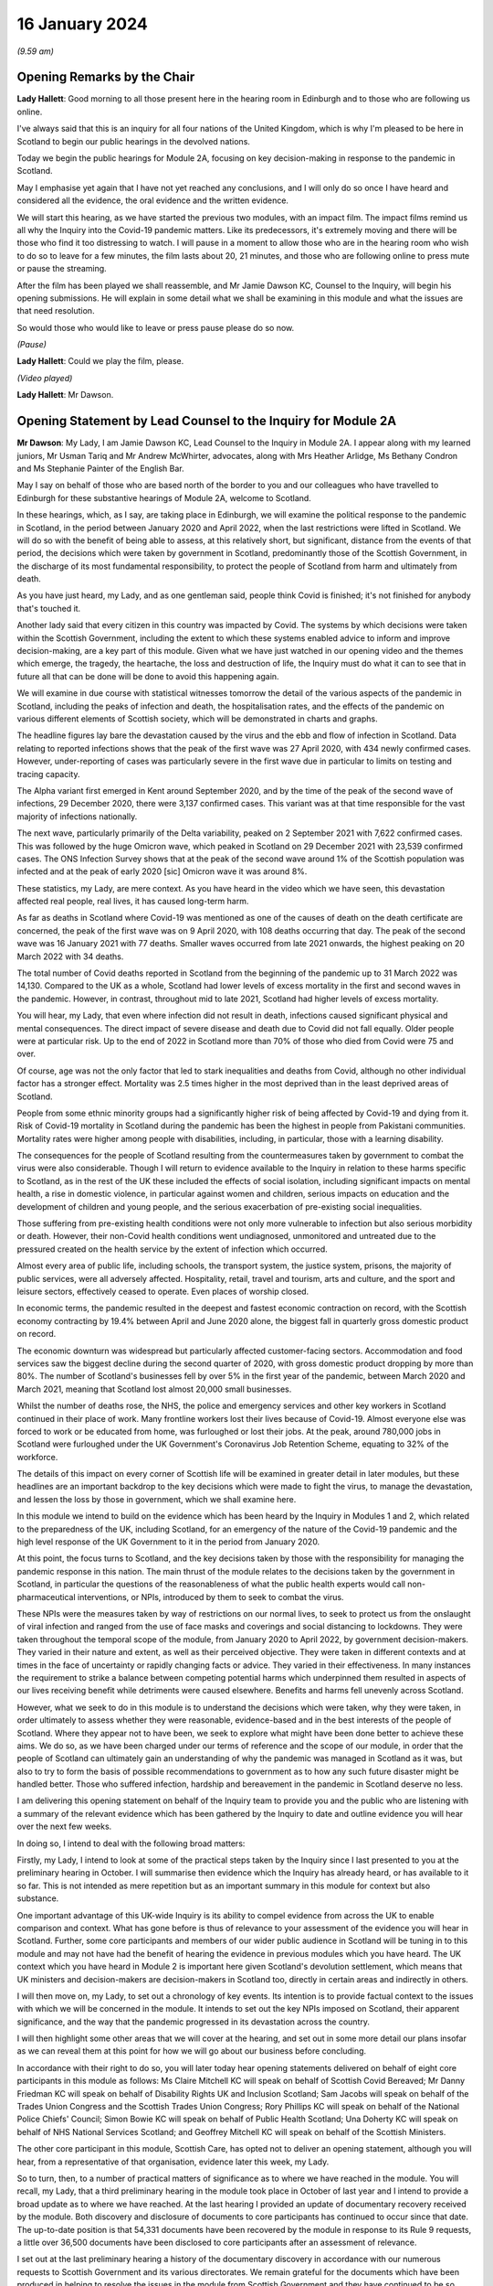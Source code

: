 16 January 2024
===============

*(9.59 am)*

Opening Remarks by the Chair
----------------------------

**Lady Hallett**: Good morning to all those present here in the hearing room in Edinburgh and to those who are following us online.

I've always said that this is an inquiry for all four nations of the United Kingdom, which is why I'm pleased to be here in Scotland to begin our public hearings in the devolved nations.

Today we begin the public hearings for Module 2A, focusing on key decision-making in response to the pandemic in Scotland.

May I emphasise yet again that I have not yet reached any conclusions, and I will only do so once I have heard and considered all the evidence, the oral evidence and the written evidence.

We will start this hearing, as we have started the previous two modules, with an impact film. The impact films remind us all why the Inquiry into the Covid-19 pandemic matters. Like its predecessors, it's extremely moving and there will be those who find it too distressing to watch. I will pause in a moment to allow those who are in the hearing room who wish to do so to leave for a few minutes, the film lasts about 20, 21 minutes, and those who are following online to press mute or pause the streaming.

After the film has been played we shall reassemble, and Mr Jamie Dawson KC, Counsel to the Inquiry, will begin his opening submissions. He will explain in some detail what we shall be examining in this module and what the issues are that need resolution.

So would those who would like to leave or press pause please do so now.

*(Pause)*

**Lady Hallett**: Could we play the film, please.

*(Video played)*

**Lady Hallett**: Mr Dawson.

Opening Statement by Lead Counsel to the Inquiry for Module 2A
--------------------------------------------------------------

**Mr Dawson**: My Lady, I am Jamie Dawson KC, Lead Counsel to the Inquiry in Module 2A. I appear along with my learned juniors, Mr Usman Tariq and Mr Andrew McWhirter, advocates, along with Mrs Heather Arlidge, Ms Bethany Condron and Ms Stephanie Painter of the English Bar.

May I say on behalf of those who are based north of the border to you and our colleagues who have travelled to Edinburgh for these substantive hearings of Module 2A, welcome to Scotland.

In these hearings, which, as I say, are taking place in Edinburgh, we will examine the political response to the pandemic in Scotland, in the period between January 2020 and April 2022, when the last restrictions were lifted in Scotland. We will do so with the benefit of being able to assess, at this relatively short, but significant, distance from the events of that period, the decisions which were taken by government in Scotland, predominantly those of the Scottish Government, in the discharge of its most fundamental responsibility, to protect the people of Scotland from harm and ultimately from death.

As you have just heard, my Lady, and as one gentleman said, people think Covid is finished; it's not finished for anybody that's touched it.

Another lady said that every citizen in this country was impacted by Covid. The systems by which decisions were taken within the Scottish Government, including the extent to which these systems enabled advice to inform and improve decision-making, are a key part of this module. Given what we have just watched in our opening video and the themes which emerge, the tragedy, the heartache, the loss and destruction of life, the Inquiry must do what it can to see that in future all that can be done will be done to avoid this happening again.

We will examine in due course with statistical witnesses tomorrow the detail of the various aspects of the pandemic in Scotland, including the peaks of infection and death, the hospitalisation rates, and the effects of the pandemic on various different elements of Scottish society, which will be demonstrated in charts and graphs.

The headline figures lay bare the devastation caused by the virus and the ebb and flow of infection in Scotland. Data relating to reported infections shows that the peak of the first wave was 27 April 2020, with 434 newly confirmed cases. However, under-reporting of cases was particularly severe in the first wave due in particular to limits on testing and tracing capacity.

The Alpha variant first emerged in Kent around September 2020, and by the time of the peak of the second wave of infections, 29 December 2020, there were 3,137 confirmed cases. This variant was at that time responsible for the vast majority of infections nationally.

The next wave, particularly primarily of the Delta variability, peaked on 2 September 2021 with 7,622 confirmed cases. This was followed by the huge Omicron wave, which peaked in Scotland on 29 December 2021 with 23,539 confirmed cases. The ONS Infection Survey shows that at the peak of the second wave around 1% of the Scottish population was infected and at the peak of early 2020 [sic] Omicron wave it was around 8%.

These statistics, my Lady, are mere context. As you have heard in the video which we have seen, this devastation affected real people, real lives, it has caused long-term harm.

As far as deaths in Scotland where Covid-19 was mentioned as one of the causes of death on the death certificate are concerned, the peak of the first wave was on 9 April 2020, with 108 deaths occurring that day. The peak of the second wave was 16 January 2021 with 77 deaths. Smaller waves occurred from late 2021 onwards, the highest peaking on 20 March 2022 with 34 deaths.

The total number of Covid deaths reported in Scotland from the beginning of the pandemic up to 31 March 2022 was 14,130. Compared to the UK as a whole, Scotland had lower levels of excess mortality in the first and second waves in the pandemic. However, in contrast, throughout mid to late 2021, Scotland had higher levels of excess mortality.

You will hear, my Lady, that even where infection did not result in death, infections caused significant physical and mental consequences. The direct impact of severe disease and death due to Covid did not fall equally. Older people were at particular risk. Up to the end of 2022 in Scotland more than 70% of those who died from Covid were 75 and over.

Of course, age was not the only factor that led to stark inequalities and deaths from Covid, although no other individual factor has a stronger effect. Mortality was 2.5 times higher in the most deprived than in the least deprived areas of Scotland.

People from some ethnic minority groups had a significantly higher risk of being affected by Covid-19 and dying from it. Risk of Covid-19 mortality in Scotland during the pandemic has been the highest in people from Pakistani communities. Mortality rates were higher among people with disabilities, including, in particular, those with a learning disability.

The consequences for the people of Scotland resulting from the countermeasures taken by government to combat the virus were also considerable. Though I will return to evidence available to the Inquiry in relation to these harms specific to Scotland, as in the rest of the UK these included the effects of social isolation, including significant impacts on mental health, a rise in domestic violence, in particular against women and children, serious impacts on education and the development of children and young people, and the serious exacerbation of pre-existing social inequalities.

Those suffering from pre-existing health conditions were not only more vulnerable to infection but also serious morbidity or death. However, their non-Covid health conditions went undiagnosed, unmonitored and untreated due to the pressured created on the health service by the extent of infection which occurred.

Almost every area of public life, including schools, the transport system, the justice system, prisons, the majority of public services, were all adversely affected. Hospitality, retail, travel and tourism, arts and culture, and the sport and leisure sectors, effectively ceased to operate. Even places of worship closed.

In economic terms, the pandemic resulted in the deepest and fastest economic contraction on record, with the Scottish economy contracting by 19.4% between April and June 2020 alone, the biggest fall in quarterly gross domestic product on record.

The economic downturn was widespread but particularly affected customer-facing sectors. Accommodation and food services saw the biggest decline during the second quarter of 2020, with gross domestic product dropping by more than 80%. The number of Scotland's businesses fell by over 5% in the first year of the pandemic, between March 2020 and March 2021, meaning that Scotland lost almost 20,000 small businesses.

Whilst the number of deaths rose, the NHS, the police and emergency services and other key workers in Scotland continued in their place of work. Many frontline workers lost their lives because of Covid-19. Almost everyone else was forced to work or be educated from home, was furloughed or lost their jobs. At the peak, around 780,000 jobs in Scotland were furloughed under the UK Government's Coronavirus Job Retention Scheme, equating to 32% of the workforce.

The details of this impact on every corner of Scottish life will be examined in greater detail in later modules, but these headlines are an important backdrop to the key decisions which were made to fight the virus, to manage the devastation, and lessen the loss by those in government, which we shall examine here.

In this module we intend to build on the evidence which has been heard by the Inquiry in Modules 1 and 2, which related to the preparedness of the UK, including Scotland, for an emergency of the nature of the Covid-19 pandemic and the high level response of the UK Government to it in the period from January 2020.

At this point, the focus turns to Scotland, and the key decisions taken by those with the responsibility for managing the pandemic response in this nation. The main thrust of the module relates to the decisions taken by the government in Scotland, in particular the questions of the reasonableness of what the public health experts would call non-pharmaceutical interventions, or NPIs, introduced by them to seek to combat the virus.

These NPIs were the measures taken by way of restrictions on our normal lives, to seek to protect us from the onslaught of viral infection and ranged from the use of face masks and coverings and social distancing to lockdowns. They were taken throughout the temporal scope of the module, from January 2020 to April 2022, by government decision-makers. They varied in their nature and extent, as well as their perceived objective. They were taken in different contexts and at times in the face of uncertainty or rapidly changing facts or advice. They varied in their effectiveness. In many instances the requirement to strike a balance between competing potential harms which underpinned them resulted in aspects of our lives receiving benefit while detriments were caused elsewhere. Benefits and harms fell unevenly across Scotland.

However, what we seek to do in this module is to understand the decisions which were taken, why they were taken, in order ultimately to assess whether they were reasonable, evidence-based and in the best interests of the people of Scotland. Where they appear not to have been, we seek to explore what might have been done better to achieve these aims. We do so, as we have been charged under our terms of reference and the scope of our module, in order that the people of Scotland can ultimately gain an understanding of why the pandemic was managed in Scotland as it was, but also to try to form the basis of possible recommendations to government as to how any such future disaster might be handled better. Those who suffered infection, hardship and bereavement in the pandemic in Scotland deserve no less.

I am delivering this opening statement on behalf of the Inquiry team to provide you and the public who are listening with a summary of the relevant evidence which has been gathered by the Inquiry to date and outline evidence you will hear over the next few weeks.

In doing so, I intend to deal with the following broad matters:

Firstly, my Lady, I intend to look at some of the practical steps taken by the Inquiry since I last presented to you at the preliminary hearing in October. I will summarise then evidence which the Inquiry has already heard, or has available to it so far. This is not intended as mere repetition but as an important summary in this module for context but also substance.

One important advantage of this UK-wide Inquiry is its ability to compel evidence from across the UK to enable comparison and context. What has gone before is thus of relevance to your assessment of the evidence you will hear in Scotland. Further, some core participants and members of our wider public audience in Scotland will be tuning in to this module and may not have had the benefit of hearing the evidence in previous modules which you have heard. The UK context which you have heard in Module 2 is important here given Scotland's devolution settlement, which means that UK ministers and decision-makers are decision-makers in Scotland too, directly in certain areas and indirectly in others.

I will then move on, my Lady, to set out a chronology of key events. Its intention is to provide factual context to the issues with which we will be concerned in the module. It intends to set out the key NPIs imposed on Scotland, their apparent significance, and the way that the pandemic progressed in its devastation across the country.

I will then highlight some other areas that we will cover at the hearing, and set out in some more detail our plans insofar as we can reveal them at this point for how we will go about our business before concluding.

In accordance with their right to do so, you will later today hear opening statements delivered on behalf of eight core participants in this module as follows: Ms Claire Mitchell KC will speak on behalf of Scottish Covid Bereaved; Mr Danny Friedman KC will speak on behalf of Disability Rights UK and Inclusion Scotland; Sam Jacobs will speak on behalf of the Trades Union Congress and the Scottish Trades Union Congress; Rory Phillips KC will speak on behalf of the National Police Chiefs' Council; Simon Bowie KC will speak on behalf of Public Health Scotland; Una Doherty KC will speak on behalf of NHS National Services Scotland; and Geoffrey Mitchell KC will speak on behalf of the Scottish Ministers.

The other core participant in this module, Scottish Care, has opted not to deliver an opening statement, although you will hear, from a representative of that organisation, evidence later this week, my Lady.

So to turn, then, to a number of practical matters of significance as to where we have reached in the module. You will recall, my Lady, that a third preliminary hearing in the module took place in October of last year and I intend to provide a broad update as to where we have reached. At the last hearing I provided an update of documentary recovery received by the module. Both discovery and disclosure of documents to core participants has continued to occur since that date. The up-to-date position is that 54,331 documents have been recovered by the module in response to its Rule 9 requests, a little over 36,500 documents have been disclosed to core participants after an assessment of relevance.

I set out at the last preliminary hearing a history of the documentary discovery in accordance with our numerous requests to Scottish Government and its various directorates. We remain grateful for the documents which have been produced in helping to resolve the issues in the module from Scottish Government and they have continued to be so since I last addressed you.

We intend to address various issues in the module, more detail of which I will narrate in this opening statement. When seeking documents on various occasions from the Scottish Government we have sought to be clear as to what we need to see, focusing our detailed requests on both the scope of the module and the list of issues with which they are provided. This effort, my Lady, as I set out at the last preliminary hearing, has involved a number of requests and at times some difficulties getting hold of the documents which we wished to have.

In order to assist the process, we set out for the Scottish Government a number of key documents which, in our view, were essential to our assessment of matters within the module. These included Cabinet minutes and associated papers, situation reports provided to a Scottish Government decision-making body, the minutes and associated papers of the Scottish Government Covid-19 Advisory Group, and a residual category of documents containing documents provided to ministers setting out advice, commentary, recommendations and submissions concerning key decisions.

It is our understanding, my Lady, that the Scottish Government has provided to us all of the documents that it considers falls within these important categories. We therefore approach these hearings on the basis that we have everything that we need, which we have been able to analyse. If that transpires not to be the case, as I said in the preliminary hearing in October, we will want to know why.

My Lady, you will remember, and perhaps have seen some significant press attention since the last preliminary hearing, the issue of the recovery of informal communications. You will recall that this was included amongst the list of issues in the module, in particular issues relating to structures which were in place to enable effective communication amongst key decision-makers, how effectively they function, and how they developed. These included informal systems of messaging such as texts and WhatsApps in any aspect of core decision-making.

We made it clear to the Scottish Government that we expected documents either held by them or in the hands of individuals on whose behalf they were acting that we would expect to see these documents as part of our assessment. You will recall, my Lady, at the last preliminary hearing that we had had some difficulty with accessing these documents and that few, if any, had been made available to us. I am pleased to say, my Lady, that after a certain degree of political controversy over the issue, a large number of documents have now been made available to us. These have been analysed and relevant messages will be put to witnesses during the course of these hearings. These comprise messages from around 85 messaging groups which came directly from the Scottish Government and a total across both types of messages, ie those within groups and between individuals, of around 28,000 messages. These include messages from prominent ministerial decision-makers and others in key advisory roles within the Scottish Government.

On one further practical matter, my Lady, which I would like to touch upon, which I touched upon at the last hearing, is that of legal professional privilege.

You will recall, my Lady, that I raised the issue at the last preliminary hearing and have an update to set out in that regard. At that hearing I explained that, after prior discussions on 3 August 2023 our module formally requested that the Scottish Government waive privilege in the documents being provided to the Inquiry. That was to enable the Inquiry to be sure that it was able to probe all corners of the relevant documentation to deal with the varied and important issues which are raised in the module.

Various proposals were made by the Scottish Government in the period around and after that hearing, and there was a significant amount of engagement about it. My Lady, the position which we have reached now is that the Scottish Government has effectively waived LPP in the documents which have been provided to us, other than in respect of something called the Law Officers' Convention, and even in that regard only in relation to law officers' opinions. Our current assessment of the documentation is that that slight reservation on the waiver will result in very few documents having redactions applied to them.

One thing I would say, my Lady, which is of relevance to core participants in particular, that though this is a welcome development, the lateness of this decision on the part of the Scottish Government has had a practical effect. The number of documents which had had redactions applied for either of these reasons amounted to around 3,282 documents.

These have now been provided to the Inquiry in accordance with the Scottish Government's waiver with the redactions removed. Many of these had already been disclosed to core participants and reviewed by the Inquiry. The unredacted documents require to be reprocessed, disclosed and reviewed. This takes time. A certain amount of priority documents for the purposes of these hearings have gone through that process already. These comprise Cabinet minutes and associated papers totalling just under 400 documents, but there is an ongoing process for the other documents to be disclosed.

As a result, there will be a practical impediment to the amount of documentation that we will have seen, although, as I've set out, the developments in this regard are welcome on the part of the Inquiry.

My Lady, since the last preliminary hearing, when I set out a number of steps that we intended to take in advance of this hearing, I'm pleased to be able to say that we have managed to complete, I think, all of them. We have sent out to core participants for their assistance two key documents, one which sets out a chronology of key events, key decisions and details of the ebb and flow of the pandemic in Scotland, which is in far more detail than I intend to cover today, I'm sure you're pleased to hear.

We have also sent out another document which intends to encapsulate what we consider to be uncontroversial evidence relating to a number of key individuals and the roles they played in the Scottish pandemic response, and also the way in which key bodies within the Scottish Government and its advisory systems were structured. We trust that these documents are of assistance and we will give consideration in due course to the possibility of publishing either both or one of them.

My Lady, at that juncture, if I may turn to the next section of my opening statement, which relates to the evidence available to the Inquiry already, which is related to the ambit of Module 2A.

We anticipate, I hope reasonably and certainly consistently with the way in which we have approached preliminary hearings in this module, that the audience will be likely to comprise those who are interested predominantly in the Scottish experience of the pandemic and thus that many may have little or no experience of the evidence which the Inquiry has already heard which constitutes important context.

The context is, in our view, important both for understanding what this module is, but also what it is not. The module is not an analysis of Scotland's preparedness for an emergency such as the pandemic. That was looked at in Module 1, a summary of key evidence in -- which I will set out in a moment. Given the role that both the UK Government and the Scottish Government had in planning for an emergency in Scotland such as the pandemic, Module 1 covered both aspects of that.

Equally, the module is not a detailed analysis of UK Government decision-making. Much of that ground has been covered in Module 2, with detailed oral testimony having been taken from ministers, senior civil servants and other advisers relating to the management of the pandemic at UK level, many of those decisions taken at that level of course having a direct or indirect effect in Scotland as well.

The module seeks to focus instead on the decision-making of the Scottish Government, which was the predominant means by which the pandemic was managed in Scotland. It would be artificial, however, for the evidence of the Scottish ministers and their advisers to be heard in complete isolation. The reality of a combination of the devolution settlement, which allocated responsibility for reserved matters to the Westminster Parliament and hence the UK Government, and devolved matters to the Scottish Parliament and hence the Scottish Government, coupled with the all encompassing nature of the pandemic, which affected in some way all aspects of society, resulted in both governments having control over the management of the pandemic in Scotland to some extent.

Though our focus will be on the evidence of the Scottish ministers and their advisers, an examination of the management of the pandemic in Scotland will entail an examination of the Scottish Government perspective on key decisions and structures and working between the two governments. To an extent this has been examined with UK Government ministers and advisers in Module 2, but we also will need to look at specific aspects of intergovernmental working which we will do with both Scottish Government and UK Government ministers.

This will not be a re-run of the evidence heard by you already, my Lady, in Module 2, but it will draw upon that evidence and seek to look at key aspects of the role the Scottish Government and the UK Government in their interrelation, insofar as significant in the way that the pandemic was managed in Scotland.

Equally, the module is not a detailed examination of the impact of the pandemic or the way in which it manifested itself in certain key sectors of society in Scotland. An analysis of impact will come later. A more detailed investigation into the way the pandemic manifested itself in sectors such as the NHS and care in Scotland, the roll-out of testing and vaccination programmes, the procurement of PPE, will come later.

However, the general epidemiological flow of the pandemic, the spread of infection, death and morbidity caused by it in its wake and the key high-level political decisions which were taken to try to combat the virus do form part of our investigation.

Thus, the understanding of and the key decisions taken or not taken by government in Scotland in the field of care, concerning vaccination strategy, regarding testing for the virus and other protections from it, like PPE, will be considered to the extent necessary to get to the bottom of the government's strategy, its reasonableness, its proportionality, and its efficacy.

As I have made clear at previous hearings relating to the module, the reason for approaching matters in this way is to try to get to an understanding of the key issues which affected the largest number of people in Scotland and to provide an assessment of those issues in a report at a time when those issues are still live in the memory.

To turn, then, my Lady, to the evidence heard in previous modules about Scotland's preparedness for a pandemic, which was largely looked at in Module 1, the evidence you heard, my Lady, was to the effect that, prior to the arrival of Covid-19, the Scottish Government operated a hub and spoke resilience model with the Deputy First Minister, then John Swinney, at the head of its Resilience Division. In the event of an emergency of any kind arising, the Scottish Government Resilience Room, or SGoRR, could be activated to co-ordinate and direct actions designed to respond to the incident.

In his evidence, John Swinney recorded that the last recorded meeting of SGoRR before the pandemic had taken place on 14 April 2010. As far as operational response was concerned, agencies relevant to the response, such as police, fire service or health boards in any given emergency, would form something called a resilience partnership, within which structure they could co-ordinate, collaborate and share information.

There were three regional resilience partnerships within which local resilience partnerships comprising multiple local agencies sat. Alongside that was the Scottish Resilience Partnership, a core group of the most senior statutory responders and key resilience partners. The group acted as a strategic policy forum for resilience issues, providing advice to ministers.

Work to prepare for the pandemic or such other emergency was done on a UK four nations basis. Preparation focused on planning for a flu pandemic, on the basis of expert scientific advice. Infectious disease was, however, also identified and considered in the Scottish Risk Assessment, which you looked at in Module 1. It was considered that the reasonable worst-case scenarios for flu would apply to other risks if they occurred and preparations could be adapted. This was on the basis that in planning for an emergency focus was not -- on the consequences, ie the impact of a pandemic, and not on the cause.

There was an antiviral stockpile, FFP3 respirator masks, masks were part of the PPE stockpile in preparation for the pandemic. In addition to having adequate supplies of PPE, the four nations did also have a just-in-time contract for FFP3 respirators as a contingency, though the foreign supplier was actually prevented from fulfilling the contract by their government at the early stages of the Covid-19 response.

PPE for Scotland and the other devolved administrations was procured through the Public Health England. This was on the basis of economies of scale. The Barnett formula, about which we will hear more in this module, was used, and so Scotland took about 8.2% of the total required for the UK. It was then sent to Scotland and safely stored in a warehouse. It was procured by the Scottish Government for the NHS and social care staff. Agencies such as, for example, the police would have been aware they required to have their own stockpiles of PPE for use in an emergency.

Scottish planning for a pandemic was largely based on the UK model, which as you have heard was based on a possible influenza pandemic. Scotland conducted its own pandemic influenza preparedness exercises, including Exercise Silver Swan, in 2015, and Exercise Iris in 2018, relating to a possible outbreak of MERS. Scotland had a role in the national Exercise Cygnus in October 2016, which also concerned preparedness for an influenza pandemic.

Workshops set up in January 2018 on local authorities' flu pandemic preparations occurred in Scotland. A report was produced from that exercise which Scotland was not involved in producing but access to it was given by their colleagues in England. The report contained a number of recommendations for people to consider.

A number of tabletop exercises were spoken about in the evidence which you heard. In her evidence to Module 1, the former Chief Medical Officer for Scotland, Catherine Calderwood, reviewed the utility of these tabletop exercises. She noted that some of the recommendations from previous exercises were still outstanding by January 2020 and that, of course, had the timing, nature and extent of this pandemic been fully understood, the full implementation of all of the recommendations and in particular those following Exercise Iris would have been expedited, but this was not the case.

My Lady, Module 1 testimony also suggested, perhaps relevant to evidence that you will hear here, that the relationships between the UK Government and the Scottish Government, in particular at ministerial level, were unusually poor in the lead-up to the Covid-19 pandemic. This was also stressed in an expert report which you heard about from Professor Ailsa Henderson in Module 2.

In his evidence in Module 1, John Swinney stated that:

"... generally relationships between the administrations were pretty poor by that point. Poor in the aftermath of Brexit, because obviously constituent parts of the United Kingdom -- well, we were -- in Scotland we were not happy with Brexit at all, or not happy with the -- and you obviously had to spend a lot of time on the no-deal Brexit, as the Inquiry heard this morning from Nicola Sturgeon. But generally relations were pretty poor."

The UK influenza preparedness strategy of 2011 considered interventions such as those which might be used in a pandemic such as the one caused by Covid, but it did not consider lockdowns. Instead, it encouraged carrying on with normal lives for as long and as far as that is possible, whilst taking basic precautions to protect themselves and lessen the risk of spreading influenza to others.

My Lady, that's a broad summary of where we reached with various aspects of the evidence in Module 1. I would also like to touch to an extent on some of the evidence which you've heard, which emanated from the Module 1 section, relating to the position in particular for those vulnerable and at risk before and during the Covid pandemic.

In Module 1, which also looked at Scotland, your Ladyship heard evidence relating to the underlying fragility of the NHS in Scotland before the pandemic. For example, in a statement taken from the Royal Medical College's Professor Stephen Turner, he stated that:

"Before the pandemic was declared, in March 2020, capacity to provide healthcare in Scotland (and the UK) was already limited. Waiting lists for clinic appointments and operations, and waiting time to be seen in the Emergency Department were all rising."

You heard evidence, my Lady, from Professor Clare Bambra and Sir Michael Marmot on health inequalities, which provided an important backdrop to the evidence which you will hear about the reaction to the emergency health crisis in Scotland from January 2020. Their evidence was to the effect that there is a clear socio-spatial gradient in health in the UK: the more deprived local authorities have worse health outcomes than in others.

Scotland featured at the lowest end, with data from the Office of National Statistics from 2020 showing that for 2017 to 2019, both male and female life expectancy was lowest in the UK in Glasgow city, at 73.6 and 78.5 years, 11.3 years less than the most affluent part of the UK. Even in Glasgow, they opined that there are very large inequalities in life expectancy between the least and most deprived areas: 11.6 years for women and 15.4 years for men.

In Scotland healthy life expectancy at birth amongst men living in the 10% most deprived areas was 47 years in 2017 to 2019, compared to 72.1 years amongst those living in the 10% least deprived areas. Women in the most deprived areas could expect to live to 50.1 years in good health, compared with 71.6 years in the least deprived areas.

You also heard, my Lady, plans which the Scottish Government had put in place to deal with this desperate health situation. It was established that a paper entitled Public Health Priorities for Scotland, from 2018, set out national and local government priorities for health over the next decade. These were underpinned by a focus on reducing health inequalities, and had tackling health inequalities as its primary objective. A new national body, Public Health Scotland, was established as a result in 2020 as a national special health board within NHS Scotland. It has responsibility for providing evidence, analysis and intelligence to support public health and health inequalities, policy development nationally, and to support local activity.

It was concluded, however, by Messrs Bambra and Marmot that:

"... with some exceptions, the specialist structures concerned with risk management and civil emergency planning did not properly consider societal, economic and health impacts in light of pre-existing inequalities. The UK Government and the devolved administrations and relevant public health bodies did not systematically or comprehensively assess pre-existing social and economic inequalities and the vulnerabilities of different groups during a pandemic in their planning or risk assessment processes."

There was also, my Lady, heard in previous sections of the Inquiry, in particular in Module 2, a good deal of evidence which related to structural discrimination. You will recall, my Lady, that at an earlier stage in the Inquiry's processes in response to submissions made by a number of core participant groups, you acceded to a request for what turned out to be multiple reports being written by a number of experts in various different important areas to the work of the Inquiry.

These reports came from a number of individuals and were originally intended to deal with the broad question of structural discrimination, not only within the UK as a whole, but also within Scotland. In the end, the reports and evidence presented by numerous expert witnesses, from whom you heard in Module 2, not only addressed those points but also touched upon a number of what they perceived to be failings under sections entitled "missed opportunities" and "lessons learned" in their respective areas, and I intend to provide some information about the evidence which was provided by these witnesses which is also of particular significance in Scotland.

Professor James Nazroo and Professor Laia Bécares provided evidence in relation to pre-pandemic inequalities based on race, including the role of structural racism. They expressed the view that while ethnic minority populations were smaller and more geographically concentrated in Scotland compared to England, and data was generally more limited to England alone, the data which they accessed indicated that processes of radicalisation and racism are equally relevant across all four nations of the UK; there is no evidence to suggest that they operate differently in the different nations.

The evidence which they provided described inequalities in certain communities in various areas, inequalities in health, inequalities in accessing healthcare. They describe that -- social and economic inequalities that face ethnic minority people, which they faced as we entered the pandemic such that they had strong potential to lead to different outcomes or exacerbate vulnerabilities.

They expressed the view that ethnic minority people should have been identified as a vulnerable group, but that they generally were not. They identified numerous missed opportunities to do this in decision-making in the UK, and stressed the failure to engage properly with the ethnic minority community to tailor lockdown provisions to their needs, address digital exclusion, build existing racism into strategies about clinical interventions and provide enhanced employment safety nets.

Professor James Nazroo also provided a helpful report in relation to pre-pandemic structural discrimination against elderly people. He was of the view that the evidence produced in his report about later life and ageism and the conclusions drawn were relevant to each nation of the UK. He pointed out that the increased vulnerability of older people to a pandemic caused by a respiratory virus had been thoroughly documented in the past, which is why elderly groups were recommended to have an influenza vaccination. He pointed out that the elderly were more likely to suffer adversely from NPIs as a result of their likelihood to suffer from exclusion, social isolation and reliance on the NHS in relation to other non-Covid health needs.

As had been the case in his report on racism, Professor Nazroo identified a number of missed opportunities in the UK-wide response as regards the needs of elderly people. He noted that in the early stages of the pandemic, the SAGE committee had asked for evidence on which groups of people were most at risk. He stated that this evidence does not seem to have produced and the request did not seem to have been followed up.

As far as social care was concerned, he stated that prior to the pandemic the fragile state of social care had been clearly documented. The failure to build resilience and equality into the social care sector, including adequate rewards and security for the workforce, was inevitably going to lead to crisis during a pandemic, thus robust infection control measures, in his view, in care homes were necessary.

Professor Thomas Shakespeare and Professor Watson, Nicholas Watson, provided a similar report in relation to people with disabilities. Their report drew on significant evidence from Scotland. They offered the view based on that evidence that disabled people were particularly vulnerable and that disability entails a strong age gradient. In total, approximately half of people significantly affected by disability were over 60. In particular it was known that people with intellectual disabilities were more susceptible to severe outcomes from viral infections and other respiratory infections or disorders more broadly. In particular, Scottish research from 2018 had shown that people with intellectual disabilities have as many health conditions at 20 and over as the rest of the population aged 50 and over and live 20 years less than their non-disabled peers.

Like others, they presented an analysis of missed opportunities and impacts of the pandemic, in their case on the disabled community. This analysis shows that the increased vulnerabilities to Covid faced by disabled people led to disproportionate impact particularly on people with intellectual disabilities, including data from Scotland which, in their words, shows much higher risk of infection, severe infection and mortality amongst those with intellectual disabilities. The pandemic in their view placed extra burden on already overburdened services. There was also a failure to take account of the impact of poverty on disabled people and to foresee the issues this would cause, particularly digital exclusion.

Professor Laia Bécares also provided evidence in relation to the members of the LGBTQ+ community. She gave oral evidence and spoke also of stark inequalities across the UK in that community. She reported significant missed opportunities in the management of the pandemic across the UK. She expressed the view that due to increased prevalence of pre-existing physical and mental health conditions, LGBTQ+ people, particularly those who are disabled, from minority ethnic groups or younger and older LGBTQ+ people, should have been identified as a particularly vulnerable group and measures should have been adapted and adopted to reduce their risk of infection.

Similarly, Dr Clare Wenham gave evidence in relation to gender inequalities. Again, she commented that there were similar gender-based inequalities prior to the pandemic, although it is fair to say that she had pointed out that prior to the pandemic Scotland had been a leader in mainstreaming across government departments. Again, she pointed out a number of missed opportunities during the course of the pandemic which disproportionately affected women, in particular in the areas of mental health, domestic violence, and in particular health areas with which women tended to be more connected.

Professor David Taylor-Robinson gave a similar report in relation to children. Again, he presented evidence of deteriorating child health in the period before the pandemic, and inequalities in child and adolescent mental health in particular. He stated that there were several missed opportunities as regards children, and that policies should have targeted broader factors influencing outcomes, including the material environment, including digital access, in which -- and promoting a rich environment in which children could learn through play, and a number of matters relating to children's mental health not generally addressed during the course of the pandemic.

There is, in addition to this evidence, my Lady, a good deal of evidence which is already available to this module. You will recall and will have had summaries and had evidence in Module 2 that the Inquiry has commissioned what is now a large body of evidence from a number of groups across the UK relating, first of all, to the impact on the particular groups in question, but also to the experiences of those groups during the course of the pandemic. Though some of these relate predominantly to other areas of the UK, some of the organisations which have responded are UK-wide and indeed there are a number which have provided specific Rule 9 responses in this regard to Module 2A.

There are a number of threads which I think we can bring together from these responses which, in addition to the moving impact film, give us a useful insight into the impact of the pandemic on these various sectors, but also on the particular problems experienced.

I will summarise some of these for your benefit this morning, my Lady. The evidence suggests that there was a lack of effective consultation with representatives of impact groups by the Scottish Government, in particular in the initial stages of the pandemic, but also after the Scottish Government's four harms strategy, to which I will return, was devised, which ostensibly sought to consider and mitigate the effect of countermeasures, despite the fact that there was a membership of many campaign or impact organisations on Scottish Government advisory or expert committees.

One of the witnesses from whom you heard this morning, you will remember, who had suffered from pre-existing mental health difficulties, explained that nobody took stock and said "Who have we missed?" That, my Lady, will be a significant theme of the evidence which we will explore in this module, in particular looking not only at the area which has been covered in considerable detail in the early months of the pandemic, but the extent to which as the pandemic went on -- during the course of our scope -- the extent to which the Scottish Government in particular learned lessons from what it had experienced before and applied those lessons effectively.

Furthermore, my Lady, the evidence suggests that there was a lack of account being taken by the Scottish Government of the needs of and effects of the pandemic on particular groups regarding the particular and disproportionate effects of the virus on them, the particular and disproportionate effects of countermeasures, the NPIs, on certain groups, and the support or care which would normally have been provided to that group which could not be due to the pandemic, such as medical care, social services or social work report.

Furthermore, my Lady, the evidence suggests there was a lack of funding for particular needs based on the increased needs created by the virus, for example a lack of funding for social care.

Generally a number of organisations suggest that there may have been a lack of ability to get action on certain required initiatives due to the devolution settlement and the need for funding for certain things to come from the UK Treasury.

The extent to which the Scottish Government's advisory subgroups which sought to provide an opportunity for engagement with impact organisations actually provided information or advice which was taken into account in decision-making at all is something we will look at. In particular the Black and Ethnic Minorities Infrastructure Scotland group, BEMIS, found that the Scottish Government's expert advisory group in which they were concerned on ethnicity even struggled to reach an adequate definition of "ethnic minority" and was overly dominated by academic views.

The extent to which there was adequate communication of the rules, guidance, reasons for those rules to at-risk and vulnerable people in Scotland via public communication, via various limitations on their ability to receive it, is a consistent theme amongst the evidence that we have.

The extent to which reliance was placed on voluntary or charitable organisations by government to inform their understanding of the needs of these communities is also significant and suggests that perhaps those were not well understood at the beginning of the pandemic.

Further, evidence suggests there was in certain places a lack of data for certain groups, given that there appeared to be no pre-existing system for collecting data on those groups. Some have reported that this meant it was difficult to prove particular impacts and losses to government and meant that there was a requirement to make cases for additional help, for additional effort, for additional attention, based on more anecdotal reporting, which proved difficult.

Overall, a number of organisations suggested that there was inadequate access to social care and understanding about the particular rules in that regard.

My Lady, I intend now to turn to providing something of a summary of the relevant expert evidence which you heard in Module 2.

We will, I think, be having a short break. That will be an appropriate moment for me to break, if that's a convenient moment for you.

**Lady Hallett**: Thank you very much, Mr Dawson.

Yes, for those who haven't been following our proceedings so far, we take a break every 90 minutes or so for the benefit of the stenographer and others. So I shall return at 11.30.

*(11.15 am)*

*(A short break)*

*(11.30 am)*

**Lady Hallett**: Mr Dawson.

**Mr Dawson**: Thank you, my Lady.

Before the break, I was about to embark upon a summary of some of the expert evidence which had been heard in Module 2 which is of relevance to the matters with which we will concern ourselves in this module.

Professor Ailsa Henderson provided a report and gave evidence to the Inquiry in connection with devolution and the UK's response to Covid. She provided a detailed history to you, my Lady, of devolution in Scotland and also Wales and Northern Ireland, which I do not intend to rehearse here. But we will in this module, in fact this week, hear evidence from a further expert in a similar field, Professor Paul Cairney, professor of political science at the University of Stirling, who will build on the evidence the Inquiry has already heard from Professor Henderson and expand on a number of Scottish-specific constitutional matters upon which Professor Henderson has already opined for your assistance.

There are a number of aspects of Professor Henderson's evidence which are relevant to matters which will be covered by this module, but particular elements which are of relevance are as follows: she gave evidence to the effect that sitting alongside the underlying devolution settlement there was, at the start of the pandemic, a memorandum of understanding and supplementary agreements, the most relevant version being from 2013, outlining how the UK and devolved governments were to interact with each other, the principles underlying that engagement, the individuals and organisations involved, as well as mechanisms for dispute resolution. The memorandum was not legally binding but operated as a guide to practice. It called for good communication, early notice of developments, consideration of the views of others, and sharing scientific, technical and policy information, including the statistics and research, so long as it was practical, in a "reasonably accessible" format, and that would not involve disproportionate cost. It included no specific mention of managing emergencies or times of crisis, but the general principles of co-operation, clear communication and data sharing would, according to Professor Henderson, "obviously provide a backdrop to the interaction of administrations".

The memorandum of understanding sets out the institutional architecture by which the governments would come to contact each other, in the form of routine weekly or daily contact between the devolved and UK departments, both officials and ministers. It also provided for there to be a more formal Joint Ministerial Committee, bringing together the First Ministers of the devolved legislatures, and Deputy First Minister in the case of Northern Ireland, and the Prime Minister or delegate, as well as secretaries of state for the devolved territories, to meet in plenary session at least once a year.

Before the beginning of the Covid-19 pandemic, the role of the JMC was to discuss the borders between devolved and reserved matters, discussing devolved areas that might impinge upon reserved matters and vice versa, to keep under review arrangements for how the different actors worked together as well as to provide a venue for dispute resolution.

In her oral evidence, Professor Henderson confirmed that there had been no JMC meetings after 2019, and that it had only met 11 times in relation to Scotland between 2007 and that year.

She provided evidence about the early collaboration between the four nations on developing a plan for handling the virus, including the first SAGE meeting on 22 January 2020, attended by representatives of Health Protection Scotland (a forerunner of Public Health Scotland), early meetings of COBR from 24 January 2020, and the UK Coronavirus: action plan of 3 March to which the Scottish Government contributed.

She identified that early statements were clear in their call for common messaging, clear communication and collaboration, but also acknowledged the prospect and, indeed, inevitability of territorial variation as a result of different approaches and different circumstances. The plan identified the existing resilience structures in each of the four nations, including those to which I have referred in Scotland, and also outlined the role of various existing co-ordinating bodies, including COBR, and the various subgroups of SAGE, NERVTAG and the JCVI.

She went on to provide a commentary on the progression of the management of the pandemic and the extent to which an intergovernmental approach was in fact maintained. By mid-March 2020 COBR meetings were supplemented by four ministerial implementation committees, later referred to as ministerial implementation groups, or MIGs, covering health, public services, economic response, and international, each chaired by a different UK Government minister.

By June 2020 she explained that the MIGs were replaced by two Cabinet committees, one for operations, Covid-O, and one for strategy, Covid-S. Covid-S gold was chaired by the Prime Minister, Covid-O by Michael Gove. Members of the devolved administrations were not invited to attend these on a standing basis. As we will investigate in this module, by this point the Scottish Government had developed many of its own systems for the management of the pandemic.

Her report also explained that COBR ceased to meet after mid-May 2020 for a matter of some months, as these other various bodies had become alternative fora for communication. By late September, early October, Welsh First Minister Mark Drakeford complained he had not spoken to the Prime Minister in months. Both he and the Scottish First Minister issued a letter to the Prime Minister calling for COBR to meet again. Four COBR meetings took place in autumn 2020. In the Lords, Baroness Andrews complained that the PM had delegated contact with the First Ministers to Michael Gove rather than taking responsibility for this himself.

The Scottish Affairs Committee review of intergovernmental working highlighted that divergence in lockdown timing coincided with COBR meetings and MIGs falling into abeyance, although stopped short of attributing it to this factor alone.

They also note the fact that existing mechanisms for intergovernmental relations were not employed as lines of communication.

As regards UK level decision-making, Professor Henderson stated that:

"Leaving aside formal legislative competence, it is perhaps not surprising that the proliferation of organisations and groups led to confusion about which body was responsible for taking decisions rather than sharing information. An IfG [Institute for Government] report indicates that one frustrated SAGE member complained COBR was 'void of decision making' and that it was not clear who was taking decisions. It likewise noted that COBR tended not to commission scientific analysis from SAGE and as a result lacked specific answers to issues raised in meetings."

These deficiencies, if proven to be correct, would have affected the Scottish response too, given, for example, the continued reliance on SAGE, albeit via the Scottish Government's Covid Advisory Group.

Professor Thomas Hale of the University of Oxford also provided a report and gave evidence to the Inquiry, in particular about the response tracker which he operated from March 2020. It used a numerical scale to rate the depth of the NPIs which were applied globally, including in the four nations of the UK, to facilitate an understanding of the way that the restrictions varied both over time and amongst the four nations of the United Kingdom. This included an assessment, which was done in real time, of the restrictions imposed by the Scottish Government and others with which this module is concerned. A number of key messages emerged from his evidence, which included the following:

As far as the stringency, speed and effect of the UK response to Covid-19 was concerned, he stated that the UK was slower than the average country to adopt stricter measures across nearly every domain of response. Furthermore, tragically, he reported that Scotland had the 38th highest death rate per capita globally in the period from 2020 to 2022. He reported that it was 66th in the world for the stringency of its restrictions.

In responding to a pandemic like Covid-19, he reported that the evidence showed that speed matters. He was of the view that even a single day could have a significant impact on the death toll. However, he also expressed the view that once a certain scale of infection was reached, it was much harder for any policy involving the imposition of NPIs to have effect.

Professor Hale stated that the evidence was supportive of lockdown, at least as far as the suppression of the virus was concerned, expressing the view that strict requirements to not leave one's home were by far the most effective policy measure in reducing the transmission of the virus.

However, his report also highlights the generally experienced negative impact of NPIs, particularly when they are prolonged, including on mental health, the likelihood of substantial increases in domestic violence, experiences of significant drop in student achievement, economic output impact, and the unequal effects on different parts of society.

He explained that fast, stringent policy matters, such as school closures, business closures and stay-at-home mandates. He explained that these were indispensable in the pre-vaccination era when Covid-19 began to overwhelm health systems, but because such measures came with clear trade-offs, the most effective governments were able to minimise the use of stringent measures by relying on effective systems to test people for Covid-19, rapidly trace their contacts, and ensure that infectious or potentially infectious individuals did not spread the virus.

He stated that studies show that such testing, tracing and isolation strategies were a viable and attractive way to keep the transmission of a virus like Covid-19 under control. He stated that evidence showed that such strategies are particularly effective when combined with fast, stringent, but limited NPIs should an outbreak escape the test, trace and isolate system.

He expressed the conclusion that during the second wave of Covid-19 in Europe, between August 2020 and January 2021, school closures had only a minimal -- a small impact on the transmission of the virus, whereas business closures and gathering bans were the most effective interventions in curbing the contagion.

He pointed out that numerous studies showed that stronger economic support policies played a key role in bolstering compliance with NPIs, as individuals who receive significant economic support have better economic means to afford losses caused by strong policy interventions such as stay-at-home mandates and business closures, and also economic support policies could augment trust in both institutions and government, which in turn have been linked to increased compliance with stringent containment measures.

Amongst the nations of the UK, Scotland in his view had the highest number of cumulative days with an overall stringency greater than 80 on his team's numerical scale marked out of 100. In that regard, his overall international analysis was that estimates from cross-country analyses suggested that prolonged and strict NPIs negatively affected short-term economic growth, reduced economic activity by about 10% and increased wage inequality and poverty. Additionally, prolonged and strict NPIs increased gender inequalities in his view because the pandemic had hit more severely contact-intensive sectors, where women tended to be over-represented, and intergenerational inequalities because older people had more savings and tended to receive stable retirement income, whereas young workers typically relied on their job earnings, which were more likely to be affected by lockdown measures.

You have also heard evidence, my Lady, equally relevant to this module, as you have heard in the tributes and the testimony in the video this morning, from Long Covid experts who have explained to you the nature of the condition and also its emergence across the period with which we are concerned.

These experts have pointed out in their testimony the fact that in Scotland the Scottish Government invested £10 million for health boards to support local services for Long Covid, and that in a paper dated 30 September 2021 the Scottish Government set out its approach to supporting those with Long Covid in Scotland.

In their report, these experts expressed the view that not having hibernating studies or of planned follow-up in clinical care, with embedded research, meant that there was significant delay in starting the research studies into Long Covid during the first wave of the pandemic, despite studies having been designed, protocols written and governance approved at unprecedented speed. They concluded that Long Covid was foreseeable and that it would remain a major health problem.

They said that there was and is minimal focus on preparedness for the long-term consequences of viral outbreaks like Covid, and insufficient surveillance for Long Covid that was planned at the outset of the pandemic.

They say that there was insufficient research and clinical services planned when Covid struck.

My Lady, that concludes my summary of the evidence which you have heard to this point, which is no doubt very familiar to you, although perhaps less familiar to some of our audience, in the hope that it provides some useful context to some of the matters with which we will be concerned.

You have obviously, my Lady, heard enormous volumes of evidence about the UK Government decision-making, both in oral and written form. I do not intend at this stage to go into that. It would take me weeks to summarise it. However, it is our intention in this module, where significant, as regards Scottish decision-making, to put matters that were raised by UK Government ministers, advisers and others, to Scottish ministers, advisers and others in this module.

To turn, then, my Lady, to the analysis of the pandemic in Scotland, the ebb and flow of the pandemic in Scotland was in some regards similar to the way in which the pandemic was experienced elsewhere in the UK. The arrival of the virus, the waves of infection, the effects of variants, are all elements of the pandemic which have certain common features on both sides of the border.

However, there are many significant differences in that regard and in the way that transmission was handled by key decision-makers. I intend to set out a chronology of the key events which shaped the way that the pandemic developed in Scotland, highlighting as I go along the key decisions which we intend to analyse, as well as the key issues which we have, to this point, identified as being key to the analysis of the reasonableness of the Scottish governmental response.

Of course, as was the case in Module 2, this is a political module, and we will focus on the key political decisions, the strategy which was adopted by the government in Scotland to fight the virus, its coherence, its basis on the available evidence and its effectiveness.

The module's scope starts where Module 1 left off, namely in January 2020. At this stage, as the M1 evidence shows, although Scotland had its own minister for resilience, part of the portfolio of the Deputy First Minister at the time, John Swinney, the Scottish Government's ability to react to the early emerging signs of danger was largely bound to the emergency structures at UK Government level. The evidence gathered by the Inquiry shows, however, that at some point during the first lockdown, in the response to the pandemic, the Scottish Government developed its own structures, both for decision-making and for advice.

This resulted in the Scottish Government pursuing its own strategies to fight the virus, its own regulations and restrictions, and its own mechanisms for communicating with the public about them.

The Inquiry has already looked at the key questions in M2 of whether the UK Government reacted with sufficient speed in the early months of 2020 on learning of the emergence of the virus in China, whether it was provided with the right information to enable it to do so. These questions equally apply in Module 2A when looking at the Scottish Government response.

Given the Scottish Government's later adoption of a more autonomous approach, ought it to have taken heed of earlier advice received directly from experts or via UK Government systems to which it had access, like COBR and SAGE? Given the differences in health and age profile in Scotland, and its pre-existing autonomous structures to deal with a public health emergency, ought it to have done more to make plans to deal with the virus earlier? Ought it to have done more to seek to influence the decision-makers in key positions within the UK Government in the best interests of the people of Scotland?

Had the Scottish Government taken a different approach, it may have been able in these early months to alter the course of the pandemic significantly. Some may suggest that it ought to have done so, despite the limitations on its ability to do so in the pre-existing UK constitutional framework.

Evidence heard by your Ladyship in Module 2 has covered in great detail the events of the first few months of the pandemic leading to the first lockdown. I do not intend to rehearse that evidence here, though many of the issues which were ventilated had either a direct or indirect effect on Scotland, given the broad four nations approach which appears to have been adopted over that period.

I will focus here, as we will in the module more generally, on the particularly Scottish elements.

The evidence heard in Module 2 indicates that from the very early days of January 2020 it was clear that UK Government scientists and medical officers, including the Scottish Government's Chief Medical Officer, Dr Catherine Calderwood, were already in communication with one another and with a number of external academic scientists about a new viral pneumonia outbreak.

On 9 January the WHO issued a statement concerning a cluster of pneumonia cases in Wuhan.

On 21 January, the WHO published its first Novel Coronavirus (2019-nCoV) Report.

By 22 January, the first SAGE group meeting was activated on a precautionary basis by the UK CSA. The minutes recorded that:

"There is evidence of person-to-person transmission."

They also recorded that:

"... the UK currently has good centralised diagnostic capacity ... and is days away from a specific test, which is scalable across the UK in weeks."

On 24 January COBR, the Cabinet Office Briefing Rooms crisis committee, met for the first time. COBR agreed a series of actions to be put in place when certain trigger points were reached, and that these trigger points be shared quickly with the CMOs for all four nations. The UK CMOs met. The Cabinet Secretary for Health and Sport, Ms Jeane Freeman, attended this first Covid-19-related COBR meeting, the First Minister of Scotland did not.

On 25 January, five people had been tested for Covid in Scotland, all returning negative results, as an incident team was established for the disease. It was reported that one of the patients was a Chinese student who was being treated in Edinburgh and that the man was thought to have become unwell after visiting family in Wuhan.

Professor Jürgen Haas, Edinburgh University's head of infection medicine was reported as having said that it was "very likely" that cases would be confirmed in the UK, pointing out that:

"Here at the University of Edinburgh we have more than 2,000 students from China and they are always coming and going back to China so we are relatively sure we will have cases in the UK from travellers coming back from China."

He warned that the spread of the virus might increase as more people travelled around for Chinese New Year, within China and to other countries.

Professor Mark Woolhouse, professor of infectious disease epidemiology at the University of Edinburgh, wrote to the Scottish CMO stating:

"If you were to put those numbers into an epidemiological model for Scotland (and many other countries) you would likely predict that, over about a year, at least half the population will become infected, the gross mortality rate will triple (more at the epidemic peak) and the health system will become completely overwhelmed ... Please note that is this is NOT a worst-case scenario, this is based on the WHO's central estimates and currently available evidence. The worst-case scenario is considerably worse ..."

On 27 January, Health Protection Scotland initiated the Incident and Emergency Response Plan. This implemented response arrangements, including the structure and governance of the incident response going forward, and the establishment of an incident room at the Meridian Court offices in Glasgow. The emergency response co-ordinator was Dr Jim McMenamin, from whom we will hear later this week.

On 29 January, the Scottish Government activated its Scottish Government Operational Response Room (SGORR). The first SGORR(M), the ministerial forum of SGORR meetings, was chaired by the First Minister on that date. By way of context, MSPs also voted 64 to 54 to back calls for a second Scottish independence referendum.

On 30 January the WHO declared a public health emergency of international concern, or PHEIC. The UK current risk level was raised from low to moderate. On this day too the first case of infection with the virus in the UK was confirmed: two members of the same family, one a 23-year old Chinese student who had travelled back to York from a family home in Hubei.

On 31 January the novel coronavirus was discussed in the UK Cabinet for the first time.

A number of questions arise. What information was received, understood, assimilated and acted upon by government in Scotland in the period before the lockdown? Was the fact that the virus would inevitably spread to Scotland given its international connections and land border with England properly appreciated by the Scottish Government? Were the consequences of the likely lack of efforts made to control the virus adequately understood? What role did Scotland expect to play in the overall UK resilience response? Was this role the right one to have adopted? Why did the lesson to act quickly not appear to have been part of the initial thinking? Did previous pandemic experiences or the fact of the WHO not declaring a PHEIC until 30 January cause an unduly relaxed approach?

As to the practical aspects of the response, what consideration was given to the state of Scotland's preparedness, in light of previous recommendations for this type of threat which had apparently not been acted upon? What analysis was done of Scotland's own capacity and responsibility, acting alone and within the UK context? What capacity was there for diagnostic testing or procurement or PPE? Who was deemed to be most at risk? What was done to protect them? What analysis was done of the likely capacity of testing, contact tracing and isolation to keep the infection under control? What was done to put them in place?

On 4 February the WHO issued guidance recommending scaling up country preparedness and response operations.

On 10 February 2020, 57 tests had been conducted in Scotland. All were negative. On 10 February also a team of epidemiologists at Imperial College provided a first estimate of the severity of the virus, giving an overall case fatality rate in all infections, symptomatic or asymptomatic, of around 1%. That is to say 1 in 100 of every confirmed case, as opposed to those who are infected, would die.

PHE started to roll out its Covid-19 diagnostic test to laboratories across the UK. On 21 February news emerged of a cluster of locally-transmitted cases in Lombardy, Italy. A lockdown began in Italy covering ten municipalities of the province of Lodi in Lombardy and one in the province of Padua.

Scotland men's international rugby team played Italy on 22 February 2020 in Rome. Scotland's women's team had been due to play in Legnano, just outside Milan in the Lombardy region in Italy, on 23 February. The match was cancelled due to local concerns about Covid, though the Scotland team had travelled to northern Italy for the match.

On 22 February passengers from the cruise ship the Diamond Princess arrived back in the UK. The Diamond Princess had been quarantined on 3 February by the Japanese Government, after a passenger from Hong Kong tested positive for Covid-19, after having earlier left the ship on 25 January. Of the some 2,600 passengers and 1,000 crew, over 500 people became infected. Early reports showed, however, that around 18% of the people infected had shown no symptoms. How was the possibility of asymptomatic or presymptomatic spread factored into the thinking and planning within Scottish Government?

By 25 February 2020, 412 tests had been carried out in Scotland, all negative. There was a Covid-19 outbreak at the Nike conference, which took place in Edinburgh on 25 and 26 February 2020, from which at least 25 people linked to the event were thought to have contracted the virus, including eight residents of Scotland. This conference and the extent to which the dangers associated with it were known about around the time it took place within the Scottish Government, as well as the steps taken to control the risk and to inform the public about the dangers associated with it will be examined in the course of this module.

On 2 March it was reported that Health Protection Scotland had been alerted by international authorities about a person not from the UK who had tested positive after the conference in late February. Despite this, the public were not told. Further details of the extent to which the conference posed a risk to the Scottish public and the extent of what they had not been told emerged in the spring of 2020 via press reporting. These will also be explored within the module.

COBR met again on 28 February, by which time the UK had confirmed its first case of confirmed community transmission.

On 29 February the total number of confirmed cases in the UK rose to 23 after 10,483 people had been tested.

It is correct to say that the evidence shows that the information about the nature and hence the threat from the virus emerged over time. However, it might be said that it is inevitable in situations of this nature that information will be limited and will not ever meet the standard of conclusive proof, meaning that the imperative to act will always be based on incomplete or non-ideal information. We will examine the extent to which Scottish ministers did what they could to equip themselves with the information which was available and assess when it was reasonable for them to act. Should they have known more, should they have acted more quickly in response to the emerging lethal fillet?

Given the increasing awareness of the threat of the new virus, to which I will return, we will examine the powers that the Scottish ministers had and their apparent decision not to impose different suppression strategies before the national lockdown on 23 March 2020.

Your Ladyship has heard evidence in Module 2 of delay and indecision in February 2020 within the UK Government. In light of the emerging threat, why did the Scottish Government or the Scottish ministers not take or seek to persuade the UK Government of the need to take swifter decisive action, including ramping up testing capacity, other surveillance systems and supplies of protective equipment, in particular, in light of their prior failure to implement resilience strategies looked at in Module 1? Was the inevitable spread of the virus after the end of January properly appreciated by the Scottish Government, the body with responsibility for protecting Scotland?

As at 1 March 2020 the first case of coronavirus in Scotland was confirmed. By that time, according to Professor Woolhouse, community transmission had already started. On the same date Scotland's Chief Medical Officer, Dr Calderwood, announced that surveillance would begin at some hospitals and 41 GP surgeries in the nation.

On Monday 2 March, the Prime Minister chaired a COBR meeting for the first time. It was also attended by the First Minister of Scotland. The WHO raised its alert to "very high".

On 3 March 2020, the UK Government's coronavirus action plan launched. We intend to investigate what knowledge of or input into that plan the Scottish ministers had. How suitable was it for Scotland? What consideration had there been of Scottish matters, risks and requirements? It will be important to consider over this period the extent to which the Scottish Government considered its role to be to develop its own strategy to combat the virus in the exercise of its responsibility for the devolved area of public health. To what extent did it understand, interpret for the good of Scotland and seek to influence the containment strategy which was followed in the early part of March? What realistic chance did it have to succeed, given the known characteristics of the virus? What role did the pursuit of herd immunity play in the Scottish plans?

By 4 March, two further cases in Scotland were confirmed, one having travelled from Italy and the other having had contact with a known carrier.

By 5 March three further cases were confirmed, taking the total to six.

By 6 March, the number of confirmed cases in Scotland rose to 11.

By 7 March cases in Italy had risen five-fold to 5,800, and deaths had risen eight-fold in six days to 233.

On 8 March, further proposed measures to curb the spread of Covid-19 were announced. In Italy the quarantine was extended to all of Lombardy and 14 other northern provinces, and then on 9 March to the whole country.

On 8 March 2020, Scotland played France in a rugby union international at Murrayfield Stadium in Edinburgh. France had been the first country in Europe to have reported an official death from Covid-19, on 15 February 20. On the same day as the rugby France had banned mass gatherings of over 1,000 people. France would go into national lockdown on 17 March 2020, six days before the UK. The previous day the scheduled Scotland against France women's game had been cancelled as a player had tested positive for Covid.

On 9 March 2020, cases had more than doubled again in Scotland to 23 cases. The eighth meeting of COBR took place, chaired by the PM. The DHSC and the UK Government circulated a report to Number 10 showing that NHS demand would greatly exceed capacity, by 240,000 beds/19,000 ICU beds, if the government were to implement the measures then under consideration. The 14th meeting of SAGE took place. PHE was informed of the first Covid-19 outbreak in care homes. PHE data presented at SAGE suggested that the true number of cases was 5,000 to 10,000 infections but maybe as many as 30,000.

On 11 March 2020, the WHO declared Covid-19 a pandemic. On that date, the first case of community transmission which was not linked to contact or travel was confirmed in Scotland. There had been 36 positive tests. Scotland remained in the containment phase of its management strategy.

On 13 March 2020 the first death from coronavirus in Scotland was confirmed. Little information about the circumstances of the death were released by the Scottish Government, other than to say that the individual who had died was a man who had existing health complications and had been under the care of NHS Lothian. It was later reported that he was a French national who had come to Edinburgh for the rugby international on 8 March. By 13 March positive tests had risen to 85.

On 12 March, the Scottish Government announced that all indoor and outdoor mass events of 500 people or more should be cancelled. It was emphasised by the First Minister that the Scottish Government at that time had no power to compel the cancellation of such events and that her announcement about cancellation was in the form of guidance only. What was the Scottish Government's thinking behind the issuing of this guidance? How did it consider it to fit in with the UK strategy? Why were the measures recommended in Scotland at this time thought to be the best course for nation? What consideration was applied to alternative strategies? Why were they not taken? What lessons were learned from the pattern in Italy, France, Spain or London, where the pandemic's effects were seen earlier than in Scotland? Did delay cost lives?

On the same day, Scotland's CMO advised that people with symptoms suggestive of coronavirus -- a fever or a new cough -- should stay at home for seven days from that Friday. She advised that those who had been in contact with someone who is experiencing symptoms should only stay at home they began to experience symptoms themselves.

On 15 March, the Scottish Government judged that containment of the virus was no longer possible and the country should be moving into the delay phase. This meant that rather than trying to stop the virus altogether, the focus switched to trying to manage its spread through the population. Contact tracing was no longer a priority, and testing resources were directed towards hospitalised patients instead of being used to identify new cases in the community.

By 16 March, the four new ministerial implementation groups were established to aid collective government decision-making. Imperial College published Report 9, which models the potential impact of stringent conditions and concludes that epidemic suppression was the only viable strategy at that time. The model used to produce Report 9 generated a worst-case scenario of over 500,0000 deaths in the UK by the end of July 2020.

On 17 March 2020, Cabinet Secretary for Health and Sport, Ms Jeane Freeman, told MPs the NHS in Scotland would be placed on an emergency footing for three months, with non-urgent elective operations being cancelled. On the same day, in a keynote address to the Scottish Parliament, the First Minister said that "life will change significantly" and emphasised the need for every citizen to reduce all non-essential social contact. She further explained that everyone should minimise social contact as much as possible, avoiding crowded areas and gatherings, including bars, restaurants and cinemas, use public transport as little as possible, and also to work from home if possible.

She stated that the advice applied especially strongly to people who were over 70, people with underlying health conditions for which they got the flu vaccine, and pregnant women. They were strongly advised to stay at home as much as possible. She also stated that steps would be taken to shield the most vulnerable, which was limited to those with compromised immune systems.

On 19 March, the Deputy First Minister announced that the Scottish Government was advising that at the end of the following day schools and nurseries should ordinarily close for children and young people.

Also, on 18 March the Cabinet Secretary for the Constitution, Europe and External Affairs, Mr Michael Russell, sent a letter to Michael Gove, Chancellor of the Duchy of Lancaster, setting out the Scottish Government's intention to pause campaigning for a second independence referendum in light of the coronavirus threat.

The extent to which the approach to the management of the pandemic was influenced by the Scottish Government's key objective of achieving independence for Scotland is also an issue which we will seek to address in the module.

On 20 March 2020, the Scottish Government told cafes, pubs and restaurants to close as well as other similar establishments. The Scottish Government's website indicated these establishments were being told to close but in an address by the Chief Medical Officer, she indicated that they were being asked to do so.

On 22 March 2020, the First Minister of Scotland gave her first daily media briefing.

On 23 March, with the UK death toll hitting 335 deaths, with 14 in Scotland, the Prime Minister announced a nationwide stay-at-home order would come into effect as of midnight and that it would be reviewed every three weeks. The Scottish Government also announced a full national lockdown, closure of hospitality and non-essential retail, a requirement to work from home, work from home where possible, and restrictions on indoor and outdoor gatherings. These restrictions came into legal force when the Scottish Parliament gave consent to the Coronavirus Act 2020 on 25 March.

We will examine in this module the powers and the strategy of the Scottish Government with regard to the management of the pandemic over this period, the reasons why it acted as it did and why it did not do more, how it perceived its role as against that of the UK Government, its access to advice and the limitations on that.

We will ask whether the Scottish Government could and should have done more over this period to protect the people of Scotland from the virus.

By the time we reach March, to what extent had there been inadequate engagement by key decision-makers in the process and hence a failure to progress protections as they were needed? To what extent did the Scottish Government have power to do something about it? What was their role in the UK Government's decision-making process over this period? What role did the possibility of the collapse of Scotland's NHS, the possibility of a second peak, have in decision-making? Was enough done by the Scottish Government to protect the Scottish people, given its responsibility for the health of the nation? Was Scotland's voice, given its particular characteristics, heard? Why did Scotland go into lockdown on 23 March? Who made that decision and why? Could and should earlier measures have been taken, either in the form of an earlier lockdown or alternative social distancing measures in a bid to regain control?

On 25 March, the Scottish Government made a declaration of serious and imminent threat to public health under schedules 21 and 22 of the 2020 Act. The role of the Scottish Government in the settlement of how powers would be allocated amongst the governments of the UK and the extent to which consideration was given to how these new powers would be exercised and co-ordinated will also be addressed in the module.

Further, on 25 March, the First Minister confirmed that the Scottish Government would establish its own Covid-19 Advisory Group to supplement the advice which it already received from SAGE. We will examine the role of this group in the overall divergence of the Scottish Government policy from the priorities and strategy of the UK Government, the reasons for that, and the reasonableness of such divergence in the context of a global viral pandemic.

I will return to the theme of divergence in due course. I will also return to particular aspects of the Scottish Government's advisory structures which were devised during the course of the pandemic in Scotland in due course.

There will be particular focus in this module on the role the Scottish Government played over this period with regard to the protection of individuals within care homes or cared for at home.

On 26 March 2020, the Scottish Government produced clinical guidance for the management of clients assessing care at home, housing support and sheltered housing.

On 27 March, the Scottish Government published rules on staying at home and social distancing which now required to be followed in terms of powers from the Westminster Coronavirus Act 2020. The Scottish Government used those powers to make it a criminal offence not to follow its social distancing rules. People in Scotland were only permitted to go outside if they had a reasonable excuse.

On 1 April, construction started at the SEC in Glasgow on what was to become the NHS Louisa Jordan, Scotland's Nightingale hospital.

On 5 April, the Scottish Government's CMO, Dr Calderwood, resigned as a result of revelations that she had broken lockdown rules to visit her holiday home. In this module we will examine the circumstances in which this resignation occurred and its management by the Scottish Government, including the way in which it was presented to the Scottish public.

On 6 April 2020, the Coronavirus (Scotland) Act 2020, introduced as an Emergency Bill in the Scottish Parliament on 31 March, gained Royal Assent becoming law.

On 17 April, the Scottish Government's announced the establishment of an independent advisory group set up to provide expert economic advice to the Scottish Government.

On 20 April, the NHS Louisa Jordan in Glasgow opened as confirmed cases passed 8,400, with 915 fatalities having been recorded in hospitals.

On 21 April, Cabinet Secretary for Health and Sport, Jeane Freeman, announced a change in the Scottish Government's strategy towards the management of infection in care homes. Scottish Government guidance on isolation in care homes had been in place since 13 March requiring clear social distancing, active infection prevention and control, and an end to communal activity. The extent to which there had been any proper assessment of the capacity of the care sector to deliver on this guidance will be undertaken in the module.

The reasons why these measures had not been introduced before this point, the consequence of the Scottish Government's failure to do so, and the effectiveness of these measures once they were introduced, will be considered in this module as a part of the Scottish Government's overall Covid-19 management strategy and in light of the high burden of infection and death in the care sector in Scotland.

On 22 April 2020, the National Records of Scotland released data up to 19 April which gave some context to the change in strategy which Ms Freeman had announced the day before. The number of deaths from any cause in Scotland was up 80% above the five-year average. 537 deaths on death certificates had been recorded in care homes, double the number of the previous week. 910 deaths recorded on death certificates had been recorded in hospitals, and 168 deaths in homes or other settings. In addition, it was reported that Public Health Scotland's daily figures were undercounting these deaths, even at those rates.

On 23 April 2020 the Scottish Government published details of its strategy for ending lockdown, the Covid-19: framework for decision-making document. The stated aim of this strategy was to suppress the virus so that the R number remained below 1, demands on the NHS did not exceed capacity and people were able to return to some semblance of normality. The document set out the position during lockdown and outlined the factors that would be considered as the country moved gradually to ease restrictions. This constituted the basis of the Scottish Government's four harms strategy to the ongoing management of the pandemic in Scotland which was aimed at Scotland's transition out of the lockdown.

I mentioned earlier the theme of divergence of Scottish Government policy in the management of the pandemic from that of the UK Government which we will examine in the module. It appears to us on the evidence currently available that although the seeds of divergence were sown at the time of the creation of the powers for the Scottish Government to impose its restrictions which could be enforced by force, with criminal sanctions, in late March and the formation of the Covid-19 Advisory Group at the same time, the framework announced at this time, in April, represented a clear statement of intent to adopt a wholly distinct Scottish policy. The strategy which was announced by the Scottish Government at that time involved, amongst other things, the creation of a multiplicity of new advisory committees. New decision-making structures within Scottish Government also emerged, including the four harms group, based on the four harms strategy, though it did not meet until October.

The extent to which the development of these new advisory and decision-making bodies, created in the heat of the pandemic as opposed to relying on structures which had pre-dated it, will be examined in the module.

Equally, changes were made to the internal structures of the Scottish Government's pre-existing directorate system to cater for the response. The Directorate-General [for the] Constitution and External Affairs took on the main co-ordination function in the Scottish Government's response to Covid-19. These included organisation of Covid business, four nations liaison, legislation, regulations and guidance as well as travel restrictions. Within it sat various new directorates, the role of which we will examine.

Within the Scottish Government's Directorate-General for Health and Social Care, a Covid response team was set up by Scottish Government in the week commencing 16 March to focus on the emergency response for people who were considered most vulnerable to Covid. It was in place by the end of the week commencing 23 March and operated until 31 May 2020.

Further structural alterations were numerous and included new directorates, divisional and advisory structures being created under the auspices of the Director-General for Health and Social Care and its existing directorate structure.

These changes also included the following for decision-making or to assist decision-making in addition to the Scottish Cabinet:

SGoRR (Scottish Government Resilience Room) was, as you heard in Module 1, an existing means by which the Scottish Government dealt with emergencies through its Resilience Division. SGoRR as an entity did not make decisions but enabled relevant parties to come together to make decisions and coordinated their activity. Its specific activation for the Covid-19 pandemic occurred on 29 January 2020.

In addition, meetings in which the First Minister and/or Deputy First Minister, and occasionally other Cabinet Secretaries, would meet with senior policy advisers became colloquially known within Scottish Government as "Gold" or "Gold-type" or "Gold Command" meetings. These would typically take place over the weekend or on the Monday immediately before Cabinet, which tended to meet on a Tuesday. It appears that no minutes of the meetings of this group were kept.

The four harms group, which met from October 2020, though the Scottish Government's four harms strategy with which it was connected had been in place from April 2020. On a weekly basis from that point it considered the current and potential future state of the epidemic, and any measures under consideration, including any legal restrictions or requirements. It tended to prepare a paper on Friday which the Deputy First Minister would present to Cabinet at its Tuesday meeting the following week, setting out the issues and relevant analysis, and usually, but not always, making specific recommendations.

As I've said, my Lady, we have intimated to core participants a note by the Inquiry team setting out the evidence we have gathered about the identity of key individuals involved in the pandemic response and the key elements of these decision-making systems, in the hope that that will be of assistance to their navigation amongst the obvious complexity of these structures.

We will examine how key decisions were made, by which individuals, bodies and directorates within that complex structure. We will examine the identity of the decision-makers and the changes to these structures and bodies and to decision-making practice, why these changes were made and the appropriateness and effectiveness of them.

In assessing the effectiveness of the pre-existing and altered decision-making practices and structures, we will examine the effectiveness of systems and practices designed to facilitate effective communication, discussion and information sharing between those making key strategic decisions within government in response to the pandemic.

Those strategies related to discussions between ministers in the Scottish Government, between ministers in the Scottish Government and their advisers, both medical and administrative, and between Scottish Government ministers and other government decision-makers, including ministers in the UK Government. They also concerned communications between Scottish Government ministers and key representatives of those affected by this pandemic within Scottish society.

These new structures evolved gradually, these new advisory and decision-making structures upon which reliance was placed tended to be more Scottish Government entities, such as the four harms group, the Scottish Covid Advisory Group and its subcommittees, and other advisory bodies providing advice beyond the management of Covid-19 infection, which inevitably meant moves away from the structures which had existed before the pandemic. Those tended to be more UK based, such as COBR or SAGE. Whether the creation of these brand new Scottish systems was a reasonable approach in the face of a virus which did not respect man-made administrative boundaries will be considered, as will new structures which sought to maintain some level of cross-border co-ordination, such as the four nations meetings led on behalf of the UK Government by Michael Gove.

Connected to this, we will examine the extent to which divergence by the Scottish Government from the UK Government approach and systems was based on proper advice and a reasonable balancing of the competing considerations, whether there was truly separate Scottish evidence which could and should be used to justify a separate different Scottish approach, whether points of difference were substantive or merely cosmetic, whether they led to different outcomes, and whether they were to any extent motivated by factors other than the very best response to the virus for the safety of the people of Scotland.

By 5 May, further information about the framework for decision-making was released. This was issued in the context of what were described as signs of hope, not least in the declining numbers of people requiring intensive care or treatment as a result of the virus.

In updating the details of the assessment mechanism, the document issued on 5 May identified the means by which advice was taken to inform the four harms approach.

On 7 May the Scottish Government announced that it had reached its testing goal of 3,500 tests a day in NHS labs made out in April, with 4,661 tests carried out on 30 April. They also announced that their next target was 8,000 tests a day in NHS labs across Scotland by mid-May. The four harms based framework had acknowledged the importance of testing as part of the surveillance strategy to monitor cases. We will examine in this module the extent to which testing strategy was prioritised sufficiently, predominantly but not exclusively in the early months of our scope.

On the same day, 7 May, the First Minister extended the lockdown restrictions in Scotland for another three weeks, but said they could be changed if evidence emerged that it was safe to do so.

On 8 May, the First Minister reported that there was some recognition that each of the four nations of the UK might move at different speeds with regard to loosening the lockdown and that she would not be pressured into lifting restrictions prematurely.

On 10 May, about which you have heard in Module 2, the UK Government updated its coronavirus message from Stay at Home, Protect the NHS, Save Lives, to Stay Alert, Control the Virus, Save Lives. The leaders of the devolved governments in Scotland, Wales and Northern Ireland said that they would keep the original slogan. The messaging represented a significant divergence in strategy on the part of the UK and Scottish Governments, the former signalling a move towards easing the lockdown and the latter sticking with the existing restrictions, in effect taking the view that the fight against the first harm, the harm caused by the virus itself, remained the priority.

By way of explanation of the Scottish Government's position, on 11 May in a national address to Scotland at the beginning of the 7th week of lockdown, Nicola Sturgeon asked the nation to "stick with lockdown for a bit longer -- so that we can consolidate our progress, not jeopardise it". She declared that "I won't risk unnecessary deaths by acting rashly or prematurely".

As of 11 May, people could go outside more than once a day to exercise in Scotland. This activity was to continue to be undertaken close to home and it was supposed to be done alone or with members of the same household. A second Coronavirus (Scotland) Bill was introduced to the Scottish Parliament. It included emergency measures to protect people facing financial hardship and allow public services to operate effectively in response to the pandemic.

On 17 May the Scottish Government published guidance for arrangements that care homes should put in place to improve professional oversight of care provided during the pandemic. A report from the University of Edinburgh said that 50% of all Covid-related deaths in Scotland between March and June 2020 had involved care home residents. The report from the University of Edinburgh said that 50% of the Covid-related deaths in Scotland between March and June 2020 had involved the residents.

On 21 May 2020 the Scottish Government published a more detailed four-phase route map laying out the order in which restrictions would be relaxed. These measures included allowing people to meet up outside with people from one household in the first phase.

It was announced that lockdown could be eased from 28 May which it subsequently was, subject to the numbers continuing to fall. It was announced that schools would re-open on 11 August, when students would receive a blended model of part-time -- until which time students would receive a blended model of part-time study and learning at home.

Mid-August, I should say, my Lady, is around the traditional time for schools to return after the summer holidays in Scotland, unlike in England when they tend to break up and return later.

The details of this route map were subsequently revised on 18 June, 2 July, 9 July, 20 August and 10 September as further evidence emerged of the effectiveness of restrictions on reducing transmission.

On 26 May 2020, the Scottish Government announced plans for Test & Protect, its testing and contact tracing system. Though again the details of the testing and tracing systems in Scotland will require to wait until later modules of the Inquiry, the role of testing in the Scottish Government's strategy in the fight against the virus and its capacity to deliver it will be examined here.

On 28 May, Nicola Sturgeon announced an easing of lockdown measures in Scotland the following day when people from two different households could meet up outdoors so long as they were in groups of eight or less.

On 8 June, no new deaths were recorded in Scotland over the most recent 24-hour period. This was the first time Scotland had recorded no new deaths since lockdown began in March.

On 19 June, Scotland entered the second phase of its route map, the Scottish Government replaced its Stay at Home message with Stay Safe.

On 22 June, the wearing of face coverings became compulsory on public transport, with exemptions made for children under 5 and people with certain medical conditions.

On 24 June, the Scottish Government published an updated route map with indicative dates for phase 2 and 3 measures, announcing major changes to lockdown restrictions.

On 26 June, Scotland recorded no new deaths or new cases of Covid for the most recent 24-hour period. Nicola Sturgeon predicted that Scotland was not far away from eliminating the virus. On the same day the Park Inn stabbings took place in Glasgow, an incident in which an asylum seeker was shot dead by police in Glasgow after apparently having stabbed a number of individuals in a city centre hotel in which he had been staying under Covid restrictions.

On 27 June, travel insurance companies reported that holiday bookings had "exploded" since the UK Government had announced plans to ease quarantine restrictions on travel abroad. The Scottish Government's position was that it was yet to decide precisely on its view on the matter. Both the external and internal borders will be matters which we will address in this module. In terms of the devolution settlement, the UK Government has and has(sic) authority over border controls as a reserved matter, though the general arrangement was the Scottish Government would be consulted on border control and quarantine in Scotland as these could impact on the devolved area of health. In effect, as we will see, my Lady, the Scottish Government seemed to control border policy for Scotland, though this is a matter we will seek to investigate.

Travel abroad would later become significant as cases started to rise in late summer and early autumn, to which I'll return. Reports indicated that a Spanish variant of the virus could be associated with as many as 80% of the cases in Scotland, by 9 December Nicola Sturgeon acknowledged in the Scottish Parliament that we should have been much tougher on travel restrictions. This was in the context of a genomics sequencing report provided to SAGE that showed that travel was the main cause of the second wave in Scotland from late summer 2020.

On 29 June, non-essential retailers were permitted to re-open.

On 8 July, the Scottish Government announced that passengers arriving from Spain and Serbia would still have to quarantine on arrival, which differed from the UK Government's list of countries exempt from quarantine restrictions. However, on the same date the Scottish Government announced the lifting of quarantine measures for passengers arriving from 57 overseas destinations and 14 UK overseas territories.

On 3 July, Scotland lifted its 5-mile travel restriction.

On 6 July 2020, beer gardens and pavement cafés were reopened in Scotland, after fifteen weeks of lockdown.

On 9 July, the move to phase 3 of the Scottish Government's route map out of lockdown was announced.

People in Scotland were able to meet up outdoors with two other households from 10 July, and also in extended groups of up to 15.

Shopping centres reopened from 13 July.

On 10 July, the wearing of face coverings became mandatory in shops in Scotland, though this rule was not in place in England.

On 15 July, Scotland recorded its seventh consecutive day without any Covid-19 deaths and had also had three days with no admissions to hospital. On the same date hairdressers and barbers, pubs, restaurants, cinemas, places of worship were allowed to open. Nicola Sturgeon described this as "the biggest step so far" in the easing of lockdown restrictions.

However, no sooner had this important development occurred than the position started to turn.

On 18 July 2020, Scotland experienced its biggest daily rise in Covid-19 cases since 21 June, with 21 cases reported in the most recent 24 hours, eight of them in the Glasgow and Clyde area.

In this context, on 20 July, Scotland lifted quarantine restrictions for people arriving from Spain, though on 26 July quarantine restrictions were reimposed on travellers arriving from Spain after a spike in Covid-19 cases.

As far as deaths were concerned, the National Records of Scotland figures showed deaths had fallen to their lowest level at this stage since the beginning of the pandemic, with six death certificates mentioning the virus in the week ending 19 July.

On 23 July, the Scottish Government announced changes to shielding.

On the 29th, the first signs emerged of an issue in Glasgow, as a possible Covid-19 cluster was investigated in the city.

On 31 July, the Scottish Government warned people against visiting areas of England, subject to lockdown rules, after measures were imposed by the UK Government there in Greater Manchester and other areas.

On 10 July, the Scottish Government had given the Scottish Football Association permission to launch the Scottish Premier season on 1 August. However, by 2 August, health officials announced they were investigating certain outbreaks, including a cluster of 13 Covid-19 cases linked to a pub in Aberdeen. In this context, Eat out to Help Out launched on 3 August, including in Scotland. The decision-making process which lay behind the launch of this scheme has been examined in Module 2, not least with the current Prime Minister, Mr Sunak. In accordance with our general remit, we will look at the Scottish perspective on the scheme, which, importantly, was a UK Government initiative which also applied in Scotland.

In early August 2020, the Scottish Government agreed to upgrade thousands of exam results following controversy over their marking and accept teachers' estimates of pupils' results, requiring 75,000 new exam certificates to be issued.

On 11 August, pupils returned to school for the first time since March, as had been anticipated earlier in the summer.

On 20 August, the Scottish Government announced that Scotland was to remain in phase 3 of the route map as Covid-19 remained a significant threat to public health. The government published an updated route map setting out new dates for further changes. Aberdeen remained in lockdown until 23 August when it was partially lifted. Bars and restaurants were allowed to re-open there from the 26th. This was the same date on which Scotland recorded two Covid-19 deaths, the first deaths to be recorded since 16 July.

On 28 August, Nicola Sturgeon announced the Scottish Government had been holding talks with business leaders about a phased return to offices, but by 30 July, 123 Covid cases were recorded, the highest number of new cases over 48 hours since 22 May. Despite this, gyms, swimming pools and indoor sports courts were permitted to open the next day. The position in Scotland by the late summer of 2020 was that the Scottish Government had eased the lockdown more slowly than the UK Government had decided to do. It has been suggested that the Scottish Government's strategy all along had been that no death from Covid-19 was acceptable, which meant, on one interpretation, that the first harm of the four harms strategy was to be prioritised over the others. This would at least be logically consistent with the slower easing of restrictions. The reasons for this strategy appear, on the evidence we have, to be linked to the possibility that the Scottish Government had adopted a policy of zero Covid, an elimination strategy, by this point. Some commentators opined that this was achievable given the trajectory of the infection rate in Scotland at that time.

For example, on 28 June 2020, following two days with no reported deaths in Scotland, Professor Devi Sridhar, an expert in public health at Edinburgh University, had predicted that Scotland could eradicate Covid-19 by the end of the summer.

We will examine in this module whether this was, in fact, the policy of the Scottish Government or, if not, whether it should have been. This will involve consideration of whether such a policy would ever have been achievable in Scotland, given its land border with England and the two nations' considerable commercial and other links.

In this context we intend to look at the steps taken by Scottish Government over that period and the extent to which they did or could have achieved an elimination goal, including the complex issues born from the devolution settlement of travel restrictions and border controls during the summer.

So August had seen a gradual re-opening of society, against the emergence of rising cases and local clusters of cases in Glasgow, Aberdeen and Tayside, amongst others. Local restrictions were used where it was thought to be appropriate.

On 2 September, Deputy First Minister John Swinney defended the Scottish Government's decision to allow pubs to remain open in Glasgow following the introduction of stricter lockdown measures in the city, saying the virus is being spread by households rather than the hospitality sector. Cases however continued to rise both generally and in the Glasgow area.

By 3 September, 101 new cases were confirmed, 53 of them in the Greater Glasgow areas. Scotland's border restrictions continued to be slightly differently applied from those imposed elsewhere in the UK.

On 7 September, a further 146 Covid-19 cases were reported. Nicola Sturgeon said it may be necessary to put the brakes on the further easing of the lockdown in Scotland.

With cases continuing to rise, on 14 September Nicola Sturgeon indicated there were very serious concerns about Covid testing backlogs and that she was seeking urgent discussions with the UK Government about the issue.

On 22 December [sic] it was announced that the ban on visiting other households, which had been in place in the west of Scotland, would be extended across Scotland from the following day, and that a 10 pm curfew on pubs and restaurants would follow from the 25th.

You have heard evidence, my Lady, in Module 2, of the advice given by SAGE to impose a further lockdown in the autumn of 2020, and the lockdown in November 2020 in England. Neither the proposed lockdown nor the actual lockdown which was imposed in England took place in Scotland. We will examine in this module what the reasons were for why no lockdown took place in Scotland over this period against the background of rising cases which did occur, the extent to which the restrictions actually imposed were appropriate in the circumstances, as well as the advice upon which the decisions to impose them and not deeper restrictions were taken.

With outbreaks at universities in Glasgow, Edinburgh, St Andrews and Aberdeen around 24 September, students at Scottish universities were advised not to visit pubs, restaurants or parties, and to socialise only with members of their accommodation in a bid to stem the spread. This led to concerns that students were being singled out for the acceleration of the virus.

Cases continued to rise steadily, but on 1 October 2020 the Scottish Government did not impose any additional rules.

By 5 October, ministers met and discussed the possibility of a two-week circuit-breaker to stem the escalation of cases. No such lockdown was imposed.

By 7 October, Scotland recorded more than 1,000 new Covid cases in a day. The Scottish Government announced that bars and restaurants in the central belt must close from 6 pm on 9 October, the closure remaining in place until the 25th.

On 14 October, the Scottish Government warned people against travelling to Blackpool after the town was linked to a "large and growing" number of Scottish Covid-19 cases.

On 23 October, Nicola Sturgeon unveiled Scotland's new five-level Covid-19 management system which was due to come into effect from 2 November. The purpose of this system was intended to allow the Scottish Government to respond more flexibly to localised outbreaks. We intend to explore in the module the rationale for this system, in particular in light of the fact that on 12 October the Scottish Government had announced plans to draw up a three-tier Covid restriction system similar to the one which had been announced for England.

The level system was used over this period, with the Scottish Government controlling the levels into which each local authority would be put and its position being that the use of this system was keeping the spread of infection relatively stable.

However, on 17 November 2020, level 4 restrictions were announced for 11 council areas in the west of Scotland due to rising cases, effective from 6 pm on 20 November until 11 December, and covering a population of 2.3 million people. These restrictions caused a degree of controversy and there were expressions of frustration at a local level regarding the levels imposed, which were at times not well received.

The remit of our module will also include consideration of the extent to which Scottish local authorities were involved in key decisions being reached. Were they or their representatives adequately consulted? Were they given adequate information to permit reasonable participation in the process? Were their views given adequate consideration, in particular where the fight against the virus became more regionally based? What role did they have in the communication of local restrictions and the need for them to be communicated to the residents of their areas?

In light of rising cases towards the end of 2020, attention started to turn to the question of what would happen around Christmas.

On 8 December, the Scottish Government announced its first vaccinations against coronavirus had been given in Scotland to those who would be carrying out the vaccination programme. On the same day it was announced that all 11 areas living under level 4 restrictions would be downgraded to level 3 from Friday the 11th. The announcement prompted anger from council leaders in Edinburgh and Midlothian that their areas remained in level 3 despite expectations they would move to level 2. This led to an ultimately unsuccessful challenge by Edinburgh City Council in court against that position.

By 19 December, following the emergence of a new, faster-spreading variant, the Alpha variant, Nicola Sturgeon announced that festive relaxation of restrictions would be limited to Christmas Day, with mainland Scotland placed under level 4 rules from Boxing Day. Travel between Scotland and the rest of the UK would not be legal. Restrictions were relaxed for Christmas Day to allow people to mix indoors and travel more freely.

Despite concerns which had been raised by business, on 26 December mainland Scotland moved into level 4 restrictions close to full lockdown.

By 29 December, 1,895 new Covid cases were reported, the highest number in a single day. First Minister Nicola Sturgeon urged people to stay at home at Hogmanay and not mix with others, declaring it to be vitally important.

On 30 December 2020, 2,045 Covid cases were recorded, the highest daily total since mass testing began. First Minister Nicola Sturgeon described the new variant of concern as "fast becoming the dominant one". On Hogmanay 2020, Scotland reported 2,622 positive tests. Hogmanay events were cancelled and people are warned to stay at home.

My Lady, if it's convenient to you, that would be an appropriate point to break for lunch.

**Lady Hallett**: Certainly, Mr Dawson, thank you. I shall return at 1.45.

*(12.45 pm)*

*(The short adjournment)*

*(1.45 pm)*

**Lady Hallett**: Mr Dawson.

**Mr Dawson**: Thank you, my Lady.

In my odyssey through the Covid pandemic in Scotland, I had got, I think, to the end of 2020.

**Lady Hallett**: You had.

**Mr Dawson**: So I'm going to turn to 2021 in the hope that I will be able to deal with this a little bit more quickly from this point on.

At the beginning of 2021, with cases continuing to be recorded at record levels, on 4 January, mainland Scotland was placed under a lockdown until the end of January. Beginning from midnight, schools were closed and people ordered to stay at home except for essential purposes. For the sake of clarity, this lockdown, which is normally referred to in Scotland as the second lockdown, was not in reality a national lockdown as the first had been, as it covered only the mainland of Scotland, which had been in Tier 4 restrictions to that point. The island areas remained in Tier 3, although certain island areas were moved into Tier 4 during January 2021 to control spikes in cases there.

On 19 January 2021, the Scottish Government extended the second lockdown until mid-February, schools remained closed.

On 2 March, it was confirmed that all secondary school pupils return to the classroom part-time from 15 March, with priority given to those in years due to take public examinations. With Covid cases at their lowest in five months, the First Minister suggested lockdown measures could be lifted faster than scheduled.

On 9 March, the Scottish Government announced a slight easing of the rules, allowing four people from two separate households to meet up outdoors or four youngsters aged 12 to 17 from four separate households to meet up from Friday the 12th. Outdoor non-contact sports would be allowed on the same day. Communal worship of no more than 50 people would be allowed from the 26th.

On the same date following England's announcement that five of its Nightingale hospitals would close, the Scottish Government confirmed that the NHS Louisa Jordan would stay open for the time being, however by 18 March it was announced that it would close at the end of the month.

On 16 March, Nicola Sturgeon set out the easing of restrictions in Scotland. The plan was the stay-at-home order would be lifted on 2 April in favour of a stay-local order within local authority areas.

However, by 26 March 2021, figures from the Office for National Statistics indicated Scotland to have the highest Covid infection rate in the UK.

On 2 April, the stay-at-home order was, however, lifted and replaced with a three-week stay-local order that required people to stay within their local council areas.

On 16 April, the stay-local rule was lifted for Scotland.

6 May 2021 was a significant day in Scotland. Figures published by Public Health Scotland showed Scotland had experienced its first seven-day period without any Covid deaths for eight months, with no deaths recorded between 29 April and 5 May. 6 May 2021 was also the day on which elections to the Scottish Parliament took place. Voter turnout was the highest in a Scottish Parliament election to date, at 63%. The SNP finished with 64 seats, just short of an overall majority. In the aftermath of the election, previous Cabinet Secretary for Health and Sport, Jeane Freeman, not having stood for recollection, Nicola Sturgeon appointed Humza Yousaf to the role of Cabinet Secretary for Health and Social Care. The picture at that time faced by the new Health Secretary, whose previous portfolio had been Justice, involved a plan for a gradual move out of the restrictions which had led to the second lockdown. Indeed, on 8 May Scotland recorded a day without any Covid-related deaths.

The changing roles of the key decision-makers in the Scottish Government at around this time due to the election and the government's changing priorities will be examined during the course of the module.

In the aftermath of the election, on 18 May, Deputy First Minister John Swinney was appointed as Minister for Covid Recovery.

On 17 May, most of mainland Scotland, with the exception of Murray and Glasgow, which had seen a recent rise in cases, moved from level 3 to level 2 restrictions. As before, the Scottish Government over this period continued to prescribe which level of restrictions should apply to which local authority area based on local data. Local outbreaks took place, including in Glasgow and Dundee.

On 22 June 2021, the Scottish Government set a date of 9 August for the lifting of all Covid restrictions in Scotland, whilst delaying the next tranche of changes, the move from level 1 to level 0 for the Scottish mainland, from 28 June to 19 July.

The decision was in the context of the highest number of daily Covid cases since the start of mass testing, 2,969, in Scotland being reported the very next day, with a gender gap having appeared up in recent days: two-thirds of those aged 13 to 54 testing positive for the illness being male.

On 30 June 2021, a total of 1,991 COVID cases in Scotland were linked to Euro 2020 football matches, with two thirds of them stemming from Scotland's game against England at Wembley on 18 June.

On 1 July the number of daily Covid cases in Scotland passed 4,000 for the first time. This led to significant pressure on contact tracing systems.

On 5 July the World Health Organisation in its figures placed Scotland as one of the top Covid hotspots in Europe, something National Clinical Director Jason Leitch attributed to a lack of natural immunity in the population.

On 17 July, with the mass vaccination centre at Glasgow's SSE Hydro set to close, opposition politicians urged the Scottish Government to keep it operating. The clinic was being closed in order to prepare the venue for the UN Climate Change Conference, which eventually took place in November 2021.

By 18 July 2021, all adults had been offered a vaccination. However, it was reported that a third of younger people in Scotland remained unvaccinated.

Despite the rising cases, the announced relaxation of the restrictions continued as planned, with Scotland moving to level 0 restrictions on 19 July, allowing a larger number of people to meet up indoors as well as attending weddings and funerals.

Covid deaths in Scotland continued to rise: 47 in death certificates in the week between 12 and 18 July, a rise of 16 on the previous week. A key feature of this period in Scotland from the summer of 2021 was that hospitals started to become overwhelmed as a result of the impact of local cases of infection caused by the Delta variant. As early as 7 July 2021, NHS Grampian had placed two hospitals on code black status, meaning the cancellation of non-urgent procedures. They reached full capacity following a rise in Covid cases in the area and a consequent rise in hospital admissions, combined with staff absences due to self-isolation requirements.

By 13 August, four health boards had cancelled non-urgent procedures and outpatient appointments amidst rising pressure from Covid. However, on 9 August, the bulk of pandemic related restrictions were removed.

As for the later period, this was dominated, my Lady, as you know from Module 2 evidence, by the later Delta infection and the arrival of Omicron.

On 16 August 2021, most schools returned after the summer holidays. Following the move in August to level 0, on 24 August Scotland recorded 4,323 daily cases. Nicola Sturgeon indicated that she could not rule out the reintroduction of some Covid measures, but said that these would be limited and as proportionate as possible.

Cases continued to rise significantly. 27 August showed Scotland had recorded 6,835 new cases, Nicola Sturgeon said the Scottish Government was not considering the introduction of a circuit-breaker.

By late August 2021, figures indicated that Covid cases had virtually doubled each week since the lifting of restrictions on 9 August, leading to an increase in hospitalisations. National Clinical Director Professor Jason Leitch suggested a reverse gear may be needed with some restrictions.

A number of large scale events were reintroduced, and Nicola Sturgeon confirmed on 1 September that vaccine passports would be required for people who wished to enter nightclubs or attend large events. The practicality of the plans was questioned by a number of organisations, including the Scottish Professional Football League.

The next day Humza Yousaf claimed the benefits of Scotland's planned Covid passport scheme for large scale events outweighed the concerns and were preferable to another lockdown. This would prove to be a controversial means of seeking to manage infections over this period. The Scottish Parliament voted to approve the scheme on 9 September, meaning adults had to be fully vaccinated to enter nightclubs and large events from 1 October.

Opposition to the scheme culminated in an ultimately unsuccessful legal challenge against Scotland's vaccine passport scheme the day before its launch. In the midst of rising cases and the launch of schemes like the vaccine passport scheme to manage infections in a low restriction environment, on 7 September 2021 Nicola Sturgeon confirmed that work would resume on plans for a second independence referendum. She said the next day that her plans to hold a second independence referendum in two years were realistic despite the difficulties of Covid. On the same day it was estimated that one in 45 people had Covid in Scotland, the highest number since records began.

The pressures on the stretched NHS in Scotland which had required a number of areas to suspend non-urgent procedures in the summer continued. By 6 September 2021 the Scottish Government required to ask the Ministry of Defence for military assistance for Scotland's ambulance service. Nicola Sturgeon described the situation as being the most challenging set of circumstances in history because of Covid.

The unrelenting pressure on the NHS and the drastic measures required to combat it continued throughout October. On 23 October, NHS Greater Glasgow urged patients only to attend A&E if their issue was life-threatening. On 3 November, the Scottish Government set out proposals for non-emergency A&E patients to be redirected to other areas of the NHS, military help for hospitals continued.

In late November reports of a new Omicron variant were received. By 9 December Public Health Scotland urged people to cancel Christmas parties, claiming a number of Omicron cases were linked to these. This led to the hospitality industry reporting non-stop cancellations the very next day.

By 10 December 2021, the First Minister indicated that Scotland faced a tsunami of Omicron cases, with it likely to become the dominant variant of Covid within days. She announced changes to self-isolation rules from the next day.

On 24 December Professor Leitch urged people to enjoy Christmas but to be cautious. On that day the number of daily Covid cases in Scotland hit its highest point since August with 7,076 new cases reported.

On Boxing Day, fresh restrictions were brought in as an attempt to halt the spread of Omicron, including the cancellation of all large scale events. As in the previous year, Edinburgh's Hogmanay street party was cancelled, although this year crowds did gather.

On 27 December, 1 metre of physical distancing was reintroduced for the hospitality and leisure sectors, while hospitality were required to provide table service only.

On 29 December, a further 15,849 cases were reported, the highest daily figure so far. Scots were warned not to travel to England as a way of circumventing Scotland's tighter Covid rules.

On 3 January 2022, Scotland reported 20,217 cases, again its highest daily figure.

On 6 January, the number of confirmed cases in Scotland since the start of the pandemic had passed 1 million. On that day Humza Yousaf indicated that the then current Covid infection rates in Scotland were in line with the worst-case scenario.

On 23 January, First Minister Nicola Sturgeon appeared on BBC's Sunday Morning programme and stated that although she understood the very adverse effect of Scotland's Covid measures, and the effect the measures had had on business and hospitality, she believed they been worth it.

On 28 January, the rules on physical distancing and the wearing of face masks in certain circumstances were relaxed. The changes applied to indoor settings such as religious services.

On 8 February, Nicola Sturgeon announced that Scotland was "through the worst" of Omicron though 31 people were still being treated for Covid in intensive care.

By 21 March, the number of hospital patients testing positive for Covid in Scotland reached a new high of 2,182, but ICU admissions remained relatively low in comparison as the latest variant caused more mild symptoms. Even late in the period with which this module is concerned, on 23 March 2022 NHS Glasgow and Clyde, Scotland's biggest health board, was warning it was facing Covid pressures that were as serious as it gets, due to a combination of record numbers of Covid patients and staff absences. Advice remained that people should only attend accident & emergency units if their condition was very serious or life-threatening.

On 28 April the Scottish Government announced that public health advice would change to the stay-at-home message, replacing self-isolation from 1 May. Testing for the general population and contact tracing would end, with testing sites closing, though testing would remain available to certain groups. It was announced that NHS Scotland would be taken out of its emergency footing at the end of 30 April.

My Lady, we intend to examine these later significant outbreaks of infection in Scotland at a time when statistics suggest that both infection and the consequences were higher in Scotland than in other areas. Though there was a focus in the early stages of the pandemic on the need to manage the pressures on the NHS, it seems to be the case that over this period hospital services were allowed to wane for all.

My Lady, I'll turn briefly now to deal with a number of other areas which we intend to deal with in the module, having come to the end of my chronology. I intend to deal with these briefly, and I've touched upon a number of them already, but the purpose of this really, my Lady, is to give people an indication, insofar as we are able publicly at this stage, to tell people the types of witnesses that we intend to call.

I've already said, my Lady, that both data and advisory systems are a key part of the module, and that we will be looking at them in some detail.

The starting point of the process of providing accurate advice to government is of course the requirement to have access to accurate and timely data. We will in this module investigate with a number of relevant witnesses the data access systems that were available to the Scottish Government, in particular access to local data as the pandemic progressed, and more local solutions became the way that the pandemic was managed.

Furthermore, my Lady, the significance of data and in particular local data and modelling will be examined with appropriate witnesses from as early as tomorrow, as well as whether accurate local data was available to assist modellers in the Scottish response.

We will ask about the extent to which factors such as the economy, non-Covid health-related concerns, inequalities, education, mental health and societal issues formed part of modelling in Scotland. Were they modelled effectively by or on behalf of the Scottish Government, and were the models assimilated effectively into their decision-making systems?

We will also hear, my Lady, as I've already said, from a number of key representatives from the advisory bodies which provided advice to the Scottish Government. That, of course, will mean hearing from a number of members of the Scottish Covid Advisory Group, to which I've already made reference. We will also examine with witnesses a number of other groups that were set up during the course of the pandemic to provide Scottish Government with advice on various matters.

The role and operation of all of these bodies and the extent to which they provided advice to the government, the extent to which that advice was properly understood, assimilated and acted upon in the Scottish Government's ongoing response will be assessed with appropriate witnesses.

We will, as I've already said, my Lady, touch in our analysis of the overall Scottish Government strategy on a number of key components of that strategy, including NHS capacity, the important issue of care, to which I've already made significant reference, the role of border controls, and schools.

We will examine also the methodology behind the way in which key public health messages was formulated and disseminated by the Scottish Government.

We will consider what advice was taken, including from behavioural scientists and other expert advisers, as to how the way in which the pandemic was being managed should best be communicated and what was required in accordance with government policy. We will examine the rationale for the communication policy and the reasons why it was or was not effective.

We will also, as has been the case, extensively if I recall, in the previous module, look at ways in which ministers, other decision-makers and key advisers themselves went about complying with the regulations, although this I think, on our analysis, plays a lesser role than the extensive evidence you've heard about that in Module 2.

We will also, my Lady, have a look with appropriate witnesses, including ministerial witnesses, at the funding arrangements to which I've made reference. Given the fact that the Treasury is a reserved matter, looking at funding necessarily has a cross-border element, but it appears to be the case that this played an important role in the way in which the pandemic was managed or could be managed in Scotland.

My Lady, we will also hear from witnesses in relation to the way in which Covid-19-related legislation and regulations were enacted in Scotland, in particular the use of emergency powers, and you'll hear, my Lady, from a legal academic who has looked at the issue of whether the way that powers was used was appropriate and adequately ensured that the Executive's use of the legislative process was proportionate in the circumstances.

We will also, my Lady, look to an extent at the enforcement of the rules, in particular the rationale for the use of criminal sanctions, the use of threats of greater sanctions by the Scottish Government to seek to maximise compliance. We will examine research and conclusions reached by an academic, a member of Police Scotland's Independent Advisory Group during the pandemic on the police's used of fixed penalty notices to enforce coronavirus-related rules.

My Lady, in the course of the hearing, in order to deal with these matters, you will hear tomorrow first of all from a number of interest groups who happen to be core participants in our module. You will hear from a representative of Scottish Covid Bereaved, from whom you've heard in previous modules, a representative from Inclusion Scotland, and from the Scottish TUC. Later in the week you will also hear from a representative of Scottish Care.

During the course of the hearings, my Lady, you will hear, as I have said, from witnesses who played a pivotal role in a number of aspects of decision-making in Scotland, including those who were responsible for the compilation of data, those who carried out modelling, civil servants, and other political advisers, and ultimately, as well as medical and other administrative advisers, those who made decisions, the ministers themselves.

My Lady, I've set out what I hope is a helpful introduction to the issues and the key events which will be addressed in the module. We intend to address the key decisions of government in Scotland in order to be able to assess their reasonableness, proportionality and effectiveness. It would be right to acknowledge that none of these key decisions was an easy one. Decisions taken during the course of a pandemic by our political leaders were a matter of life or death. They were thus taken under circumstances of considerable pressure. They were often taken with imperfect information, both about the threat but also about the consequences of any proposed countermeasure. In light of these considerations, it would be wrong in these circumstances to seek to judge the actions of those who took decisions about the management of the pandemic in Scotland by the application of a counsel of perfection. No political leader can be expected to perform perfectly in everything they do.

However, in a civilised country like Scotland, which claimed, as you have heard in Module 1, to have had good readymade systems for the management of emergencies like the pandemic, leaders ought to be judged by the standard of whether they took reasonable decisions in the interests of the public in whose name they were empowered to act.

The judgement of what was or was not reasonable will ultimately be a matter for you, my Lady, when you write your report. What was reasonable at one point of the narrative may differ from what was reasonable at another. Given the fast-moving pace of a deadly virus, emerging and developing levels of knowledge, differing priorities and potential harms, the reasonableness of decision-making depends not only on the knowledge which was available but what ought to have been available to maximise the chances of the best decisions being made. Equally, it depends on practical considerations, which may vary from time to time and from country to country. For example, what was reasonable for the Scottish people may differ from what was done in other countries, based on the particular characteristics and priorities of the Scottish people, for example the state of their health and thus the threat which the virus posed, the presence of health inequalities, or the age of the population. What was reasonable may differ from time to time, given the particular dynamics of the spread of the virus and other practical matters such as the capacity of the NHS, the availability of protective measures such as testing, PPE or vaccine, and the shifting priorities and requirements of the people at any given time.

Equally, what was reasonable in the early pandemic may be judged differently from what was done as the pandemic progressed. It would have been reasonable, we submit, to have learned from the experience as it was going along, to seek to improve the quality of the response. We will examine whether this occurred.

In evidence which has been heard by the Inquiry in previous modules, in particular Module 2, of which much has been made by political leaders of the need to use hindsight to reflect upon decisions. In our view, the use of hindsight has a value, but it is not necessary or useful always to judge action or inaction in light of what we now know but which may not have been known or reasonably anticipated at the time.

A key function of the Inquiry is to seek to make recommendations as to how things may be done better in the future, both as regards general systems for taking good decisions but in particular for any future health emergency of the nature of a pandemic. Often hindsight may be used to seek to avoid responsibility by claiming that it is only in light of what is now known and not what was known or ought reasonably to have been known at the time that certain alternative courses of action could be deemed to have been preferable or more reasonable. Though using what is now known has a value in seeking to inform the most up-to-date and hence useful recommendations for the future, your function requires us also to take care not simply to excuse decision-makers from taking responsibility based on their assertion that it is only by the use of hindsight that we now know that decisions could or should have been taken, not as they were. We intend to do so.

In order to assess both the reasonableness and proportionality of decision-making at the time and how to inform things which might be done better in the future, we intend to analyse in some detail the systems which were employed to reach key decisions in the management of the pandemic in Scotland. The extent to which these systems and defects in them contributed to the outcomes which have been experienced by the people of Scotland deserves careful reflection and assessment for the future. What were the key decisions? Who took the key decisions in the then current system? Upon what evidence base did they do so? Was there proper consideration of the relevant competing harms which inaction or action would entail? If not, why not? Did systems change? If they did, why did they, and how effective were those changes? If they did not, why did they not? These are the questions which we will explore.

As I've set out already, decision-making in Scotland requires to be judged and analysed in the context of its particular political system. It shaped the decisions which individuals or groups were able to make and hence plays an important part of the process of analysing the reasonableness of the key decisions taken.

We intend to examine whether that system passed the test. If it did not do so, it cannot be fit for its primary purpose, to protect the welfare of the people of Scotland. Equally, limitations on the ability to act should not be used as an excuse for a failure to act in circumstances where the power and responsibility existed to find a way to protect the Scottish people against the threat.

We will explore the extent to which those charged with the responsibility to do so sought to find the best way within our constitutional system to serve their primary purpose. As the narrative shows, Scotland developed its own strategies for fighting the virus at some point early in the first lockdown. Could and should it have done so earlier? When it developed new systems to facilitate doing so, was that the right path to take? To what extent was it reasonable to have developed new systems for decision-making when the existing systems, both Scottish and UK-wide, existed? In the fight against a virus which did not respect man-made boundaries or systems, was going it alone a reasonable course to take?

Central to the determinations with which the Inquiry and ultimately you are charged in this module, my Lady, are the advisory systems which were employed in reaching key decisions for Scotland. Ministers said they were following the science, and often appeared, both at UK level and within the Scottish Government, publicly alongside medical or other scientific advisers to add the weight of scientific advice to their judgements. Did they understand, probe and analyse the advice which they received sufficiently? What did they make of it, and what advice did they base their key decisions on?

As we have seen, the Scottish Government devised its own advisory systems, largely during the first lockdown, on a variety of social and medical matters. To what extent were the new advisory systems adequately constituted? And was scientific and non-scientific advice properly taken into account when the key decisions were reached?

Those who were charged with taking the key decisions in the management of the pandemic response in Scotland and in the exercise of their public responsibilities require to be held to account for the decisions they took or at times did not take.

Our terms of reference require us to seek to do so. In circumstances such as this, where the Scottish public has faced unprecedented harm, physical, mental and emotional, and ultimately death and bereavement as a result of the rampaging virus, they deserve an investigation into the key decisions which were designed to prevent these things occurring.

Equally, those who have suffered as a result of the untold harm caused by the countermeasures taken to combat the virus, the physical, mental, social, educational, personal, economic and other harm, deserve to have these decisions analysed too. We intend to do just that in this module.

Thank you very much, my Lady. That concludes my opening statement.

**Lady Hallett**: Thank you very much, Mr Dawson.

Claire Mitchell KC.

Submissions on Behalf of Scottish Covid Bereaved by Ms Mitchell KC
------------------------------------------------------------------

**Ms Mitchell**: I am Claire Mitchell King's Counsel and, along with my colleagues Kevin McCaffery and Kevin Henry, I am instructed by Aamer Anwar & Company solicitors on behalf of the Scottish Covid Bereaved in both the UK and Scottish public inquiries.

In Module 1 we learned that as a result of the policy of austerity, the vulnerable became more vulnerable, the poor, poorer, the sick, sicker. Life expectancy declined. The NHS was chronically underfunded. Added to this, preparations for Brexit took place, replacing any work on pandemic planning, leaving the UK virtually defenceless.

Despite the benefit of time, of watching in real time the wave of Covid sweep towards the UK shores, the politicians, and in particular the then Prime Minister Boris Johnson, prevaricated, trolleyed, flip-flopped in the deadly days of delay during which action ought to have been taken as the disease quickly multiplied and overtook the UK.

So far in Module 2 the Scottish Covid Bereaved has sought to understand the UK Government's initial response, to find out about decision-making by our central government, the politicians, civil servants, special advisers. Repeatedly politicians, and it is politicians in particular, asked to offer their condolences to the bereaved, they expressed their views on how important this Inquiry was, yet when it came to answering questions there were repeated instances of obfuscation.

The view taken on the evidence is a matter for the Chair alone, but the view of the Scottish Covid Bereaved is that when presented with evidence or asked to comment on issues not in their favour, explanations were tendered that would strain of belief of even the most gullible.

The then Prime Minister Boris Johnson's inability to act decisively was repackaged with a philosophical spin. His lack of ability to harness what he considered to be the greatest tool in the pandemic, that of communication, was not reflected on with any form of acceptance, despite there being very many significant examples flagged up by an independent expert of his and his colleagues' inability to properly define what rules were to be followed by whom.

In evidence, he seized upon the idea that in a future pandemic any Prime Minister should speak to the whole of the UK as if it was a revelatory idea, rather than the actual job he should have been carrying out. Finally, both he and Mr Gove seemed interested in exploring a topic, the source of the pandemic, which was not within the scope of the Inquiry, terms indeed which Mr Johnson had set. A red herring which the press ate up.

The toxic misogynistic and macho atmosphere at the centre of government was presented as an environment to get the best out of people, where there appeared to be no recognition of the fact that their characterisation was not shared by the senior civil servants working in it, and that this environment sidelined and excluded women and, perhaps more specifically importantly for government, side-stepped the procedural safeguards of collective decision-making in Cabinet.

Our present Prime Minister, Mr Rishi Sunak, was able to remember very little of some very important decisions and conversations that took place when he was present, yet when on more solid ground was able to point to the detail of evidence which supported his position, his recollections were clear.

The reason for highlighting the foregoing, my Lady, is that in this present module the Scottish Covid Bereaved wish to say loudly and clearly to the politicians in Scotland that they want better. On behalf of their relatives, they deserve better. They want politicians to answer questions put to them directly, to reflect upon their time during the pandemic, and they want them to wholly engage in the process of finding out what happened, putting politics and political careers aside. Quite frankly, the work of this Inquiry is more important.

Considered and careful reflection on what went on and how things could have been done better may literally save lives in the next pandemic.

We would ask that politicians in particular remember this when they come to give evidence.

In Module 2, some of the best evidence, the most unguarded contemporaneous evidence, came from informal methods of communication such as WhatsApps. The sorry history of the difficulty that this Inquiry has had obtaining those documents from the Scottish Government is cause for considerable concern to the Scottish Covid Bereaved. Media reports have suggested that senior figures in the pandemic decision-making, such as Nicola Sturgeon and Jason Leitch, have failed to retain messages. If these reports are correct, the Scottish Covid Bereaved hope that, whatever evidence may be gleaned from surviving WhatsApps, nothing of significance has been lost as a result of this apparently wilful deletion of messages.

The Scottish Covid Bereaved are further aware from media reports that it may be suggested that as final decisions were not taken via WhatsApp, there was no need to retain these important messages. They look forward to hearing how politicians and civil servants attempt to justify this position. Are the people of Scotland to believe that the Scottish Government placed no reliance on informal messaging services which were routinely used by individuals and businesses throughout the pandemic? As the Inquiry will no doubt hear, in March and April 2021, promises were made not only to the Scottish Covid Bereaved but the people of Scotland, in the manifesto on which the members of the Scottish Government stood, that there would be a public inquiry into the handling of the pandemic. It ought to have been obvious to politicians, advisers and civil servants from at least then, if not earlier, that evidence of contemporaneous discussions in relation to the pandemic response would be of vital importance to the subsequent Inquiry. Were no steps taken to secure these messages? Did the deletion of messages continue after spring 2021?

The Scottish Covid Bereaved listened with great concern as Counsel to the Inquiry set out at the previous preliminary hearing the difficulties faced by the Inquiry in securing evidence from the Scottish Government. It is hoped that this is not indicative of the approach to be taken at the hearings.

As noted, one of the recommendations suggested by the group at the end of Module 2 is the retention of all messages in whatever form that relate to the business of government. It's hoped that this is a lesson which has not been learned too late.

As the Inquiry is aware, the Scottish Covid Bereaved represent just some of those who lost their loved ones in Scotland. As of June last year there were more than 17,000 deaths in Scotland where Covid-19 was mentioned on the death certificate. Each one of those deaths is a tragedy. While witnesses in this module may point to opinion polling during the pandemic favourably contrasting the Scottish Government's communication and strategy with that of the UK Government, positive poll numbers are no consolation to the bereaved. If Bute House was not as chaotic as Downing Street, if the Scottish Government's public health messaging was to be preferred to that of the UK, if at no point were decisions taken in Scotland for political reasons, why did so many lose their lives in Scotland? Did our politicians fail to protect some of the most vulnerable in our society, such as those in care homes?

Of course it's been suggested that the then First Minister, Nicola Sturgeon, and other Scottish politicians, were playing politics rather than properly engaging in the decision-making to save lives. Was this projection by the UK politicians as to their own behaviour, or is there truth in this? Were cancellations of mass gatherings totemic? Were decisions taken to lift lockdown at a different time from England just for the sake of doing things differently or a reflection of a different stage of the progress of the virus? Was a decision to change face masks in school policy another example of taking a separate decision from the rest of the UK? Was the Scottish Government sidelined, excluded from crucial decision-making? Were meetings of COBR a sham to be nice to the devolved administrations? Was the democratic process in Scotland undermined by the UK Government?

Equally, were politicians happy to accentuate political and constitutional differences to distract from similar policies either side of the border? Was valuable time and valuable resource wasted in pursuing futile elimination strategy?

The Scottish Covid Bereaved hope these questions and of course the very many questions posed by my learned friend this morning will be answered in full. As the Chair knows, questions about decisions taken in relation to Covid contracted in hospital and care home deaths are of the utmost interest to those in the Scottish Covid Bereaved. It is of course acknowledged and must be remembered that further additional evidence will be laid about those in later modules.

The SCB would also like to take the opportunity to highlight what was said in the closing speech in Module 2 regarding the press. The press, as the fourth estate, has an important part to play in acting as a legitimate political safeguard, performing a watchdog function over the branches of government. The SCB welcomes the part the press has to play in doing so. However, there have been calculated attempts to undermine the work of this Inquiry in some sections of the media, including not only attacks on the work of the Inquiry but personal attacks on those involved.

It is clear that such attacks have had no effect, but let the Scottish Covid Bereaved be clear: any attack on the work of the UK Covid Inquiry is an attack on the bereaved, who want the work of this Inquiry to be a legacy for those that they loved and lost.

Finally, we would like to place on record the assistance and forbearance of the Inquiry team, and in particular Mr Dawson KC, who, in particular in the last few days as we've had discussions, has made every effort to ensure that he has considered a number of specific issues that the Scottish Covid Bereaved would like to raise.

These are the opening submissions for Module 2A on behalf of the Scottish Covid Bereaved.

**Lady Hallett**: Thank you very much indeed, Ms Mitchell, very grateful.

Mr Freeman, Danny Friedman KC.

Submissions on Behalf of Disabled People's Organisations by Mr Friedman KC
--------------------------------------------------------------------------

**Mr Friedman**: Good afternoon. We act for two disabled people's organisations, or DPO, they are Inclusion Scotland and Disability Rights UK, and we are grateful to be addressing you in Scotland as part of an Inquiry that is looking at all four governments in a way that no UK Inquiry has done before.

My Lady, the Scottish Government is a government that seeks to adhere to the social model of disability, that disabled people are disabled by the barriers they face in society rather than the impairments they overcome, and in that sense their inequalities are chosen.

It is a government that also wants to be judged by its compliance with human rights law, not just the civil and political rights contained in the European Convention of Human Rights but the broader obligations and social and economic rights contained in the United Nations Convention on the Rights of Persons with Disabilities, or the UNCRPD.

However, despite this, the social model and equal rights of disabled people remain a work in progress in Scotland. Across the UK, the pandemic shows that recognition of values without redistribution of assets is not enough. It is not enough to recognise the value of disabled people's lives. There must be redistribution: redistribution of political resources in terms of the influence that disabled people can have upon the policies that affect them; and redistribution of economic resources, in the sense that if a society is serious about valuing the dignity and diversity of human life, disabled people will need more economic resources, not less.

My Lady, five points of context, please, that are important to this module.

First, the number of disabled people in Scotland may be as high as 35% of the population, compared to UK overall figures that range from 20% to 22%.

Second, health inequalities in Scotland are the highest in the UK, and some of the highest in western and Central Europe. This is, with respect, an older, more unwell and lower income population, that was more susceptible to Covid-19 harm, and especially so for some of its disabled population, given the virus's risk to people of older age, with learning disabilities, and with certain comorbidities.

Third, disabled people were in an emergency before Covid-19 began. They were made vulnerable, and their resilience compromised, by cuts to benefits and services. You will see the truly humbling figures concerning standard of living, housing, employment gaps and pay gaps.

My Lady will also hear this week from Dr Jim Elder-Woodward. He is both a renowned exponent of independent living and one of its great experts. His evidence tells you that despite all the insight and extended network that he has, his situation before the pandemic was near to collapse, and by the end of March 2020 he had suffered a nervous and physical breakdown under the weight of the changes that were happening to him, and likewise the very significant numbers of people like him who lost services and were trapped in their homes.

Fourth, the Scottish Government has staked its reputation on its commitment to being more values-based than its Westminster counterpart. Before the pandemic, it sought to mainstream awareness of health inequalities as a cross-government concern. It registered its commitments to human rights and specifically disabled people's rights by introducing a delivery plan to achieve better compliance with the UNCRPD. While Westminster government was often silent about or against international human rights law and any dedicated economics to end health inequalities, Scottish Government was vocal in its commitment to both.

Fifth, the pandemic took place amidst a crisis of devolution, and disabled people's experience exemplifies this crisis. Scotland has used its finances to mitigate some features of austerity economics, for example refusing to apply the bedroom tax, and maintaining existing guarantees of the Independent Living Fund when the fund was abolished across the rest of the UK.

However, in key ways that would impact during the pandemic, Scottish Government was neither independent nor alternative, for instance in the provision of social care, which has been allowed to operate beyond proper central government control.

Overall, Scotland's capacity for any type of unilateral governance was compromised by the constitutional funding arrangements under devolution. Scotland's choices on the timing and scope of NPIs were starkly limited by the choices of UK Government. It did not have the funding to do otherwise.

Turning then to Covid governance. As my Lady knows from Module 2, the DPO encourage you to see how government can go wrong for disabled people generally but especially during an emergency by considering nine critical areas. The purpose of the method is to break down the various points and decision-making when disabled people can be overlooked or damaged even when a government believes itself to be doing the right thing.

The first area is system. How did disabled people feature in the overall system of Scottish Government of emergencies? Despite concern for health inequalities in Scottish politics and its stated priorities to protect disabled people's rights, the Scottish Government, like its English UK counterpart, did not systematically assess social and economic inequalities in the context of pandemic planning at all before 2020. That included a failure to consult at all with the Scottish DPO on the subject.

Then in the first months of the pandemic, previous levels of government consultation with DPO on matters affecting disabled people, which were otherwise better than in England, dramatically diminished as regards the emergency response. Under conditions of an unplanned for crisis, a Scottish Government that aspired to be genuinely and deeply engaged with civil society, and in that respect different from its Westminster counterpart, reverted to a system of more conventional top-down elite control, not how it would like to be seen, but maybe what it needs to acknowledge.

Devolution also mattered. It meant Scotland initially followed an outdated UK plan that was based on influenza, considerably dependent on UK funding, and complicated by Brexit. All of which narrowed options for any radical independent initiative to alter the fate of disabled people and other at-risk groups.

The second area is planning. What planning was there for disabled people in Scotland going into the pandemic and thereafter? Going in, we know there was essentially nothing, and in that respect Scotland had violated an obligation under Article 11 of the UNCRPD to plan to protect disabled people in disasters, just as the UK had done. What Scotland then did was to design a decision-making strategy and publicise its approach. In late April 2020 the government published the Covid-19: framework for decision-making, which incorporated considerations of the direct and indirect harms posed by the virus to health, to society, and to the economy, the so-called "four harms" approach.

The policy emphasised that "harms caused do not impact everyone equally", and combined to "protect those most at risk and protect human rights".

This was a clearer, more human-centred and values-based approach than ever emerged from the UK Government with a degree of consistency or stability.

Health and broader inequalities were also an immediate focus across government civil servants responsible for equality, who from the outset were involved in key public sector planning meetings. Officials of the Equality, Inclusion and Human Rights Directorate attended the communities and public services ministerial group from its inception on 2 April 2020 and both briefed and attended the formal four harms meetings.

My Lady knows that their attendance in the UK ministerial meetings was far later and far fewer.

But how actually responsive to disabled people's needs was the Scottish Government? It seems to have been slightly ahead of the UK in realising the needs of socially vulnerable people beyond the shielding list. It corrected its initial disengagement from the DPO when pushed to do so and continued that engagement for somewhat longer when the UK Government quickly jettisoned their own DPO Forum. The Scottish Government also enjoyed a more sustained level of support from society than its Westminster counterpart.

However, not all features of Scottish Government worked effectively, which begins with our third area: machinery of government.

How did that machinery configure in order to properly represent disabled people's interests? In the Scottish directorate-based structure there was no Minister for Disabled People. That responsibility was part of Christina McKelvie's portfolio, as Minister for Older People and Equalities. However, she describes herself as having "no decision-making responsibility" with regard to Covid-19. Consequently, like minister Justin Tomlinson in the UK, she did not attend the public sector ministerial group or the four harms groups, which begs the question as to who during Covid decision-making was holding the line for disabled people and ensuring that the social model of disability was upheld and the human rights of disabled people were complied with?

The fourth area concerns expertise. Did expert advice to Scottish Government sufficiently take disabled people into account? The DPO say no. Despite the creation of a Scottish scientific advisory group, decisions in Scotland remained affected by UK SAGE advice and/or the significant role played by the UK CMO and CSO.

First, it was Professor Whitty's unplanned comments that promulgated the notion of "behavioural fatigue" that UK ministers relied on to delay the first lockdown. This concept was not supported by SAGE members of SPI-B, nor by Professor Stephen Reicher, also a member of the Scottish Covid Advisory Group. Scotland with its greater clinically at-risk population could all the less afford that margin of error.

Second, on core issues of clinical vulnerability, Scotland followed England, such that the timing of placing those with Down's Syndrome on the CEV list was dependent on the English QCovid initiative and was delayed until November 2020. The implication of that would contribute to those with learning disabilities being three times more likely to die of Covid in Scotland and two times more likely to be hospitalised.

Third, as Scotland was dependent on UK economic packages to support NPIs, SAGE advice would trump Scottish advice, because Covid could not afford to fund significant countermeasures that were not part of UK-wide virus suppression decisions.

Finally, notwithstanding that my Lady will hear from Professor Reicher, the Covid Advisory Group remained predominantly biomedical in expertise and focused on the epidemiological harm posed by the virus. As with SAGE, and the Whitehall Disability Unit, what was lacking was a broader scope of expert to deal with health inequalities including both practitioners, DPO and other end user groups that understood the social determinants of disabled people's vulnerability.

All of that has consequences for the fifth area in terms of what recognition was given to disabled people in pandemic decision-making. Was it recognition that realised disabled people's discrete experience and agency in relation to the NPIs? Or were disabled people subsumed into a notion of vulnerability that conceals more about the social and economic making of vulnerability than actually addressing disabled people's needs?

Compared to England, Scottish civil servants were more focused on the issue. There was early caution communicated to Cabinet ministers to "refine use of terminology of 'vulnerable' and 'high-risk' to avoid alienating effect". But the critique of vulnerability is not just about being kind. It's about government becoming sufficiently responsive to needs. It remains unclear how the four harms approach translated into solutions to problems identified or whether it simply acted as a mechanism whereby harms were identified and considered but actions went ahead in any event. The four harms group itself did not hold its first meeting until 24 October 2020. As with the general critique of expertise, it remains to be seen how informed the group was of disabled people's perspective.

That leads to the sixth area, which is engagement. How did Scottish Covid governance engage with disabled people, and especially the DPO, as the lived experts in their own lives? The obligation under Article 4.3 of the UNCRPD is to actively involve and closely consult with disabled people, including DPO, in matters that affect them, and one of the overriding duties of the convention is to ensure effective participation.

Compared to the UK and England, Scotland does it better. However, the disengagement in the first months mattered, because that is the point in time when the lives of disabled people were dramatically turned upside-down. If one reason why there was disengagement from the DPOs at the beginning of the crisis was because Scottish Government reverted to a Westminster governing style, another reason might be that progressive governments can sometimes fall foul of the belief that because they are progressive they know best. However, to respond effectively to emergency, you must also know what you are responding to.

The seventh area is data. Was the impact of both the virus and the NPIs on disabled people properly counted and deployed by Scotland's data architecture? Under Article 31 of the UNCRPD, it should have been, but there are significant reasons to find that it was not. Mortality rates for disabled people in Scotland were only compiled once, in March 2021. Until then, Scotland had to rely on English data. As in England, there was also a design fault in failure of health services to gather data or broader surveys to ask social questions. Instead, the tendency was to focus on individual impairment alone. Access to reliable and timely data was not available in relation to care homes, with potentially grave consequences.

The eighth area is protection. How far was Scottish Government able to protect its disabled population from the damage of both Covid and the countermeasures? The powerful criticism of Inclusion Scotland in its report Rights At Risk was that there was "an abyss between the rhetoric of national policies and what happens on the ground".

There was the sudden withdrawal of home support, which meant loss of food, medication, basic capacity and hygiene. There was mass death in residential settings, more so in the first wave in Scotland than anywhere else in the UK. Although documentation of DNACPR is woefully limited, experiential accounts show that the issue was drastically legally lacking in accountability or control. Education for disabled children was severely compromised. When lockdown measures required those with mental illness to stay at home, they were left too much in isolation.

Finally, the increasing resort to government via the internet resulted in massive digital exclusion for disabled people and others.

The ninth area is redistribution. Was it enough to recognise the vulnerability of disabled people in Scotland without sufficient economic redistribution to support their needs? The DPO criticism of UK pandemic economics is that rather than being radical as presented and sometimes criticised, it involved the deliberate maintenance of the status quo. For disabled people furlough payments were focused on those able to work or temporarily unable to work in standard wage sectors and did not reach lower, informal or non-wage earning people. The increase in Universal Credit was small compared to sums spent on business. Limited provision of sick pay was known to be highly relevant to part-time and zero hours workers already in poverty continuing to work, with fatal consequences. Covid economics was not always Scotland's alone to define, but its own lump funding into local authority schemes was difficult to access and not particularly accountable.

These criticisms have travelled into Scotland's post-pandemic debates about creating a national care service. That agenda is relevant to and ahead of what is being discussed in England. It still involves fundamental questions as to whether central government will fund and manage such a service and the extent to which care sector workers shall have a living wage.

My Lady, the overall context suggests that prior to the pandemic Scotland had greater poverty and ill health challenges than England, but was more resilient in its recognition of health inequalities and human rights and with better engagement between government and people than presently valued or provided for by the UK Government in England. And yet, the Scottish Government of Covid-19 often frustrated and harmed disabled people, despite expressed commitment to do otherwise.

The pandemic has therefore tested the validity of devolution both ways. It shows that Scotland does not have a fully determining government. However, as regards matters within its powers, Scottish Government does not always discharge the responsibilities that it wants to be judged by. Blaming UK Government for all shortcomings abdicates the power that Scottish Government enjoys. Generally good policy statements must align with better practice and outcomes, including at the point of local delivery, to enable independent living and equal participative citizenship. It is not enough to tender to vulnerability; there must be wellbeing. Otherwise devolved government will delude itself as to its difference and the inequities of the pandemic and its countermeasures will repeat in future crises.

Insofar as broader change is required, the DPO commend to both Scotland and the UK the proposals of the Scottish Social Renewal Advisory Board. It would incorporate key international human rights instruments into domestic law, take action to realise the human rights of disabled people, build inclusive communication into all levels of government, and commit to co-design and deeper engagement with those people in communities who have first-hand experience of poverty, inequality and restricted life chances. The imperative for these changes is summed up in the title of the report, which again can be commended to this Inquiry; the title is "If Not Now, When?".

My Lady, thank you.

**Lady Hallett**: Thank you very much indeed, Mr Freeman.

I think we can fit you in, Mr Jacobs, just before we break.

Submissions on Behalf of the Trades Union Congress by Mr Jacobs
---------------------------------------------------------------

**Mr Jacobs**: Thank you, my Lady, I'll carry through to the end unless I'm wanted to pause at any point for the --

**Lady Hallett**: Carry on, if you can.

**Mr Jacobs**: This is the joint opening statement of the Trades Union Congress, the TUC, and the Scottish Trades Union Congress, the STUC.

The TUC and the STUC are separate organisations but with shared aims and values.

The 54 unions affiliated to the TUC represent over 5 million working people across a range of sectors across the four corners of the UK. The STUC is a national lobbying, campaigning and co-ordinating body for trade unions for Scotland and represents over 545,000 trade union members.

Both the TUC and STUC aim to provide a voice for working people and to shine a light on the consequences of decision-making for the experiences of those at work.

Tomorrow the Inquiry is to hear evidence from Roz Foyer, general secretary of the STUC.

This opening submission will highlight the loss and sacrifice of those in the workplace in Scotland and focus on the approach to decision-making within central government.

From the union perspective, that decision-making was one which no doubt had its deficiencies but was, in Scotland, nonetheless underpinned by a process of meaningful consultation and partnership, which was welcome.

Inevitably, it is impossible not to frame the Scottish perspective, and no doubt that of Wales and Northern Ireland in due course, as a counterpoint to that of Westminster. It is an illuminating counterpoint. Module 2 has heard evidence of shocking dysfunction in the UK Government response, with decision-makers repeatedly oscillating between the pursuit of varying objectives against a background of bitter squabbling resembling something of a playground politics.

The decision-making in respect of Scotland is yet to be explored in these oral hearings, but the indications thus far, we suggest, are of a more professional, mature and open form of decision-making within Scottish Government.

As with our opening submissions in Modules 1 and 2 of this Inquiry, we begin, however, by acknowledging the loss and sacrifice during the pandemic in the workplace, on this occasion of course in the particular context of the Scottish workplace.

We also acknowledged the power and tragedy of the human stories told in the impact film this morning, and we acknowledge that they are stories of a kind replicated by so many others across Scotland.

We have provided to the Inquiry a paper by the Scottish Centre for Administrative Data Research. It describes that in Scotland, men working in elementary service occupations, such as kitchen assistants and waiters, along with large goods vehicles drivers and taxi drivers, had exceptionally high mortality rates. Among women in Scotland, higher rates were also observed in elementary occupations, including industrial cleaning operations, packers, bottlers and canners. Higher mortality rates were also observed among female workers employed as process plant and machine operatives, such as those in food, drink and textile industries, assemblers and sewing machinists, postal workers, couriers and shelf fillers.

The differences in mortality rates between sectors reflects both occupational risk and the social class gradient in health outcomes. That, of course, is consistent with the evidence of Professors Marmot and Bambra in Modules 1 and 2, some of which was summarised this morning by Mr Dawson.

It all points to one of the profound consequences of the pandemic, that those who were generally less well off, with greater disadvantage and vulnerability, paid the greater price. It was true of Scotland as it was across the UK. It was the price paid by people who kept parcels being delivered to our doors, who transported key workers to work, who processed our food, who stacked our shelves, who cared for our sick and elderly, and many others.

We touch, my Lady, on two points of context, upon which we do not focus in our written or oral submissions, but we wish to acknowledge their importance.

The first is that of pandemic preparedness, or rather lack of it. The state of preparedness in Scotland is already being examined in Module 1, as Mr Dawson has explained. The evidence heard by this Inquiry indicates that the deficiencies in preparedness were shared across Westminster and the devolved administrations. Whatever the merits of Scottish decision-making, the outcomes were ultimately limited by lack of preparedness. Given the misplaced confidence that the UK was prepared, it was not just a standing start at the beginning of the pandemic; it was a standing start facing in the wrong direction.

We certainly wish the members of the TUC and STUC affiliated unions to understand that this crucial issue of pandemic unpreparedness is already under careful consideration by this Inquiry, including in relation to Scotland, albeit in a different module.

The second point of context is that of austerity. The Inquiry has received bountiful evidence primarily in Module 1 as to the resilience of public services going into the pandemic and, therefore, inevitably, as to the legacy of austerity. Just as the achievable outcomes in Scotland were limited by pandemic preparedness, they were also limited by public services having been hollowed out over the preceding period. These two features loom large over the decision-making with which this module is centrally concerned.

We turn to the issue of government consultation and partnership with the unions. As Roz Foyer explains as general secretary of the STUC, the organisation has had a successful history of engagement and working with the government in Scotland, both through established formal and informal processes. It is characteristic, we would suggest, of a more open culture generally within Scottish Government, that includes working constructively and meaningfully with external partners, whether they be unions, businesses, academics, Children's Commissioners and many others.

This consultative approach generally managed to subsist throughout the pandemic. It was framed at the outset in a joint statement by the Scottish Government and the STUC titled "Fair Work during the COVID-19 Crisis". It described an approach where workers, trade unions and employers worked together constructively to reach the right decisions on all workplace issues that arise throughout the crisis.

The structures used for that working together, both pre-existing and implemented by way of response to the pandemic, are described both in the STUC's evidence and in that of Scottish Government witnesses. Fiona Hyslop, then Cabinet Secretary for Economy, Fair Work and Culture, proactively contacted the STUC in March 2020 to seek its support in pandemic response and a regular format for meetings was established.

The consultation was important, not least as the STUC was uniquely placed to gather information, identify concerns and offer advice further to its representative structure covering all parts of the voluntary and public sector in Scotland.

That structure enables direct reporting and feedback from key workers who were delivering emergency and essential services. To put it in the context of the workplace impact we have described, it should give the government a line of sight on the practical issues facing those high-risk, high-vulnerability occupations in which mortality was high.

However, it is not just that a line of communication existed, to some extent lines of communications to stakeholders existed in Westminster. What is more fundamental is whether the communication is meaningful, whether it is placatory or open to challenge, whether it is dismissive or interested. As this Inquiry has heard in an earlier module, the Westminster and Number 10 approach was best described by the less favourable of those adjectives. It is encapsulated by the note of Boris Johnson describing in a meeting with senior ministers that he "can't have the bollocks of consulting with employees and trade unions".

In our lengthier written submissions we set out some of the detail on the way in which this consultation fed into and enhanced a number of areas of decision-making. One of the striking examples is in relation to government policy on face coverings. The Scottish Government, urged by unions, generally succeeded in adopting a precautionary approach and advocating or requiring the use of face coverings, given the potential benefits and limited costs of doing so.

In contrast, the UK Government lagged behind, and the evidence in Module 2 revealed that it did so by taking an oppositional approach to unions. Reference was made in internal communications to Boris Johnson backing a "no surrender to unions" approach, which he totally regrets later. It was antithetical to precautionary, mature and open decision-making, and in contrast with the decision-making in Scotland.

Another example is the adequacy of financial support for low income workers required to self-isolate and the inadequacy of statutory sick pay. The evidence considered in Module 2 revealed that the UK Government was being urged from all sides to increase the support for self-isolation, particularly financial support.

That included not just calls from unions but from UK Chief Medical Officer, the Chief Scientific Adviser, from SPI-B, from the behavioural scientists, from the Department of Health and Social Care, from regional mayors, and others.

The evidence in this module indicates that the Scottish Government, having listened to unions, was another voice urging the UK Government to adopt a different approach.

That is not to say, of course, that there were not shortcomings. There were many examples of the STUC being given little to no time to respond adequately to complex documents or to ensure that representatives with the right level of expertise about a sector were present for meaningful dialogue.

The STUC often found itself inadequately resourced for the engagement that was being sought by the Scottish Government. There are lessons to be learned about the need for Scottish Government when engaging with stakeholders to ensure that the organisations are given the assistance they need to develop the capacity and infrastructure to contribute to decisions meaningfully and at pace.

There were also many occasions where the STUC raised serious concerns with Scottish Government ministers about decisions that, in the STUC's view, had lacked appropriate consultation.

My Lady, it is, however, in the nature of decision-making that aspires to be the product of meaningful consultation that what is achieved is progress towards that aspiration rather than perfection.

Next, we address the differences in culture between Scottish Government and Westminster. We set out in our written submissions in more detail some of the differences which appear to us to be apparent. For example, the Scottish Government appears to have been quicker to work within clear and agreed frameworks for decision-making. The Inquiry can consider whether Westminster's careering between different objectives was a feature of the characters in power, the Prime Minister who was widely referred to internally as the trolley, or whether it may have been assisted by the frameworks for decision-making more readily used in Scotland.

Some of the evidence suggests that the meetings of the Scottish Cabinet appeared to have been, in substance, decision-making meetings, where various members of Cabinet contributed before First Minister exercised final sign-off. The use of formal decision-making in Scottish Government forums contrasts with the ever diminishing circle of decision-makers that appears to have taken hold in Number 10, often meeting informally and guided by the belief that the intellect of a very small few will come good.

There also appears to have been an important basic professionalism that was lacking in parts of Number 10 and Westminster more generally. Nicola Sturgeon describes that the working environment within Scottish Government during the pandemic was professional, serious and formal, and titles such as First Minister, Deputy First Minister, Cabinet Secretary would be used in meetings. At the same time in Westminster, a male-dominated group of ministers were urging each other to "back the Gavster", a reference to Sir Gavin Williamson, were laughing about "Hancockian timetables", a reference to Mr Hancock, and other examples which must be thousands in number.

In examining decision-making in central government, the Inquiry will no doubt look carefully at the extent to which decision-making was influenced by the cultures that existed within UK and devolved governments.

Finally, we touch briefly on collaboration between Scottish and Westminster governments and divergence.

Primarily, we urge caution in considering the narrative suggested by some that the Scottish Government sought difference for difference's sake. On analysis, differences appear to have been in appropriate pursuit of public health objectives. It is difficult to see, for example, what criticism could be levelled at the Scottish Government for diverging from the UK approach on 12 March 2020 in banning gatherings of over 500 people, or for taking a more precautionary approach in respect of the use of face masks.

My Lady, it would be surprising if in a future pandemic either nation adopts an approach that is reluctant to issue guidance on face masks or to ban mass gatherings when hospitals are on the precipice of being overwhelmed.

In fact, as the Scottish Government announced on 12 March the banning of large events, in England the Cheltenham Festival was in full flow. That doesn't stand as a symbol of Scottish divergence; it stands as a monument of deficiencies in UK Government decision-making.

Divergence may also reflect limitations in co-operation. The devolved administrations were not routinely included in Covid-O and Covid-S meetings, many in Scottish Government described the perception that the government did not work together to make decisions and the UK Government generally made decisions unilaterally. That perception dovetails with the evidence heard by this Inquiry that, for example, Mr Johnson did not want to meet with the leaders of the devolved nations for fear of it appearing to be a "mini EU", and such meetings being, such was his view, "constitutionally a bit weird".

It is also evident that the divergence in approach between administrations worked both ways. The UK Government equally diverged from the wishes of the Scottish Government. It points to the force of an observation by Ken Thomson, who dismisses any implicit understanding that Westminster's approach was orthodox, from which other parts of the UK diverged.

We conclude, my Lady, with this observation: to some witnesses in Module 2, the deeply unattractive side of the internal dysfunction within the UK Government was just Westminster. Correct or otherwise, it cannot be said to be just politics. As the evidence in Module 2A demonstrates, a more mature, professional and open form of central government is achievable. It is submitted that the evidence in this module demonstrates the value of a form of government that is open to and meaningfully engages with the views of stakeholders, including trade unions. It is an approach of consultation and engagement which should be embraced and strengthened in a future pandemic.

Thank you, my Lady.

**Lady Hallett**: Thank you very much, Mr Jacobs.

Right, we'll break now and I shall return at 3.20.

*(3.06 pm)*

*(A short break)*

*(3.20 pm)*

**Lady Hallett**: Rory Phillips King's Counsel.

Submissions on Behalf of the National Police Chiefs' Council by Mr Phillips KC
------------------------------------------------------------------------------

**Mr Phillips**: My Lady, as you know, I appear on behalf of

the National Police Chiefs' Council, which is a national

co-ordinating body representing UK police forces. And

as again you know, the NPCC was a core participant in

Modules 1 and 2 and it's worked to assist the Inquiry at

every stage of the proceedings.

Now, in this module, the NPCC represents the

interests of the Police Service of Scotland, often

referred to as Police Scotland, and the police in

Scotland, as in the rest of the UK, were one of the

frontline organisations when it came to the management

of the pandemic.

Now, my Lady, in Module 2, you heard evidence from

Martin Hewitt, who was the chair of the organisation

throughout the pandemic. In this module, you won't hear

from any police witnesses. However, you do have

a written statement from Temporary Deputy Chief Constable Alan Speirs, who led the policing response to the pandemic in Scotland.

Now, Police Scotland established a formal response to the pandemic at a very early stage, with the setting up of Operation Talla in January 2020. Of course the policing scope of this module extends only to the issue of the enforcement of the Covid-19 regulations but, as you heard in Module 2, and as you will see again from the written statement I've mentioned, Operation Talla co-ordinated a far broader range of work over the course of the pandemic. Its portfolios included the critical task of maintaining core policing functions, supporting the criminal justice system, establishing procedures for the collation and analysis of Covid-19 data, and finally procuring, delivering and training staff in the use of PPE.

But so far as enforcement is concerned, again you've already heard evidence about the central importance of the NPCC's four Es guidance -- engage, explain, encourage, enforce -- its importance to policing in England and Wales, and that holds equally true for policing in Scotland, which adopted the same guidance in March 2020.

Throughout the pandemic, the constant messaging, both within Police Scotland and by Police Scotland to the public, was that enforcement was the last resort, to be used only when the first three Es had been exhausted.

In Module 2, you may remember Martin Hewitt explained that for police officers engaging with the public on these restrictions, it was compliance and not enforcement which was the measure of success. As he said, in a public health context, it's compliance which prevents transmission and keeps the community and indeed the police safe.

My Lady, in my closing submissions for Module 2, I made the point to you that when it comes to the enforcement of the Covid regulations, the police response cannot fairly be assessed solely by reference to the number of FPNs issued, because that omits all the encounters which successfully achieved compliance. I noted then that the overwhelming majority of police engagements began and ended with those first three Es.

In Module 2A, that submission is reinforced by the data published and produced by Police Scotland because, recognising the critical importance of gathering and analysing data to track the progress of the pandemic, in April 2020, Police Scotland created a bespoke computer system called CVI to record every Covid-related encounter between the police and members of the public, and the data that was collated on that system was published on a weekly basis and was then analysed in a series of independent reports by Professor Susan McVie from the University of Edinburgh in order to ensure transparency and accountability, and that data shows that approximately 88% of all encounters were able to be resolved by officers using one or more of those first three Es without any need to progress to enforcement.

So in this context, where the measure of success is achieving public compliance with the regulations to prevent transmission, the data shows, I would suggest, that the four Es guidance was effective.

My Lady, it was a priority for Police Scotland to ensure that, in the small proportion of cases which resulted in enforcement, officers were acting appropriately and within the scope of the powers granted to them under the novel and evolving public health regulations. So, to that end, Police Scotland established the Independent Advisory Group on Police Use of Temporary Powers to provide oversight and also assurance. The IAG, as the group became known, met regularly between April 2020 and May 2022, and its purpose was to help the police to ensure that the powers conferred on them by these new regulations were exercised appropriately, lawfully and in compliance with human rights legislation. The IAG was wholly independent, was led by a respected King's Counsel, and it reported publicly and directly to the Scottish Police Authority.

In addition, Police Scotland undertook an extensive lesson-learning exercise during the pandemic in order to identify positive practices and ensure they were implemented for the future, and that exercise resulted in the production of an operational scoping report and, following the pandemic, a debrief project. The result of both those workstreams have been disclosed to the Inquiry in the hope that they'll assist you on the question of policing the pandemic in Scotland.

My Lady, one of the key lessons identified by that process is the immense benefit which was derived from collaborative working with third sector organisations and with representatives of vulnerable groups. It was clear from an early stage that the virus and the lockdown had the potential to cause real harm to persons with vulnerabilities, to children, to minority groups and to victims of abuse. So the dedicated liaison which was undertaken by Police Scotland during the pandemic, as described in TDCC Speirs' witness statement, helped to ensure that issues could be better identified and then addressed, that guidance produced in response was appropriate, and that policing actions were informed by those most affected.

My Lady, of course I understand that you have a vast amount of ground to cover in a relatively brief hearing, and I also acknowledge, as I did at the outset, that the question of enforcement is but a single sub-issue in your long list of issues -- I think it merited a single sentence in your counsel's lengthy opening earlier -- so it's right that the role of the NPCC in this hearing is necessarily limited. Nonetheless, the NPCC will seek to assist you in your work and provide insight into the pandemic from that policing perspective.

For example, Police Scotland worked closely with the Scottish Government throughout the pandemic. Again, you have the written evidence on this but, in short, for Police Scotland this was a collaborative and constructive relationship with both sides working towards the same goal: to prevent transmission and to keep the public safe.

My Lady, it's hard to overstate just how challenging the circumstances of the pandemic were, both for those on the front lines of policing who put their lives at risk and for senior officers who worked round the clock to adapt to new regulations and the evolving virus. My suggestion to you, my Lady, is that Police Scotland rose admirably to meet those challenges.

Thank you.

**Lady Hallett**: Thank you very much indeed, Mr Phillips, very grateful.

Una Doherty King's Counsel. Is it "Doherty" or "Docherty"?

**Ms Doherty**: "Docherty".

**Lady Hallett**: Thank you. Sorry, I meant to check in the break and I forgot.

*(Pause)*

**Ms Doherty**: My Lady ...

**Lady Hallett**: Well, there's a green light on.

**Ms Doherty**: I've tried -- that's it now.

Submissions on Behalf of Nhs National Services Scotland by Ms Doherty KC
------------------------------------------------------------------------

**Ms Doherty**: Thank you, my Lady. I appear on behalf of NHS National Services Scotland, NHS NSS for short.

NHS NSS welcomes this UK Inquiry which has been established to ascertain the UK's preparedness for and response to the Covid-19 pandemic, the impact of the pandemic across the four nations of the UK, and the lessons to be learned.

At the outset, NHS NSS offers its condolences to all those bereaved as a result of Covid-19, and its sympathy to the wider public who suffered as a result of the far-ranging effects of the pandemic.

NHS NSS is a core participant in a number of modules in this Inquiry, including this Module 2A. As a public body, NHS NSS understands the responsibility it owes to the Inquiry and to the people of Scotland, and it will continue to support the Inquiry's work in any way it can.

NHS NSS is conscious that, although the Inquiry team is aware of the organisation NHS NSS, the wider public may not know what it is or does or why it is a core participant in this module. This opening statement, therefore, contains a brief introduction first to the NHS in Scotland and then to NHS NSS, explaining its roles and its interest in this module of the Inquiry.

The NHS in Scotland is and has always been separate from the NHS elsewhere in the UK. It was created in 1948 as a result of the National Health Service Scotland Act 1947. NHS Scotland consists of 14 territorial NHS boards which are each responsible for the protection and improvement of health and the delivery of frontline healthcare services to the population within the particular board's geographical area. In addition, there are six national NHS boards -- Healthcare Improvement Scotland, the national Education for Scotland, Scottish Ambulance Service, NHS 24, the State Hospital and Golden Jubilee National Hospital, and one public health body, Public Health Scotland -- who all support the territorial NHS boards by providing a range of specialist and national services.

The Scottish Government oversees the activities of the NHS in Scotland, it sets national outcomes and priorities for health and social care, approves plans with the territorial NHS boards and the national NHS boards, and manages the performance of the NHS boards.

Turning now to NHS NSS, it is a non-departmental public body accountable to the Scottish Government. It was created in 1974 under secondary legislation derived from the National Health Service Scotland Act 1972. It was established to provide national strategic support services and expert advice to Scotland's NHS. Its headquarters are in Edinburgh, but it has staff based at a number of locations in Scotland. It is structured into several different units, each providing distinct services.

Services currently provided by NHS NSS include those given by the following units: National Procurement and Logistics, Practitioner and Counter Fraud Services, Antimicrobial Resistance and Healthcare Associated Infection Scotland, Central Legal Office, Digital and Security services, Health Facilities Scotland, National Specialist Services Directorate, Programme Management Service, Scottish National Blood Transfusion Service, and the NHS Scotland Assure.

Prior to 1 April 2020, NHS NSS also provided a service called Health Protection Scotland. Elements of that service moved on 1 April 2020 to become part of a new organisation, Public Health Scotland. While within NHS NSS, Health Protection Scotland planned and delivered specialist national services aimed at protecting the people of Scotland from infectious and environmental harms. One part of Health Protection Scotland prior to 1 April 2020, the antimicrobial resistance and healthcare-associated infection team, remained in NHS NSS and is now known as Antimicrobial Resistance and Health Associated Infection Scotland.

Although it is not primarily a public-facing organisation, all services provided by NHS NSS have had a role in the response to the pandemic in Scotland. Its roles during the pandemic response included the following: programme management services to a range of programmes including the commissioning and the decommissioning of the Louisa Jordan hospital; Test & Protect, and Covid-19 vaccination programmes; leading the mobilisation of construction partners including in contracting, design, construction and equipping of the Louisa Jordan hospital and providing technical oversight on mechanical, electrical and water systems at the Louisa Jordan facility; development of therapeutic convalescent plasma treatments; procurement and logistics for personal protective equipment; procurement, development and operation of digital platforms for Test & Protect and Covid-19 vaccination and Covid-19 status certification of programmes, including publicly accessible apps and web platforms; procurement and logistics for preliminaries, chain reactions, PCR testing, including consumables, equipment and laboratories; procurement and logistics for lateral flow tests and point of care testing, including consumables and equipment; commissioning and operation of the National Contact Centre providing support to Test & Protect, Covid-19 vaccinations and Covid-19 status certification; operational delivery of the UK national and local testing programmes in Scotland, working with the UK Health Security Agency, local authorities, health boards, and the Scottish Ambulance Service to ensure access to appropriate Covid-19 testing for the population; working with other bodies on the production of infection prevention and control guidance.

NHS NSS therefore played a significant operational role in the response to the pandemic in Scotland. In this Module 2A, the Inquiry focuses on Scotland, examining the core political and administrative decision-making by the Scottish Government in response to the pandemic.

Health in Scotland is a matter devolved to the Scottish Parliament. Prior to devolution, the Secretary of State for Scotland had responsibility for health in Scotland. Given that health is a devolved matter, the Scottish Government rather than the UK Government was responsible for core decision-making on the response to the pandemic in the health sector in Scotland.

As a public body supporting Scotland's NHS, NHS NSS is interested in this module's scrutiny of the Scottish Government's decision-making in relation to the health sector. It is particularly interested in the extent of co-operation between the four nations of the UK during the pandemic, specifically in relation to the sharing of relevant information and epidemiological data so that the Scottish Government was as well informed as it could be when making decisions relevant to the health sector in Scotland.

Thank you, my Lady, that concludes the opening statement on behalf of NHS NSS.

**Lady Hallett**: Thank you very much indeed, and apologies for my coughing.

Mr Bowie King's Counsel. Is it "Bow-ee" or "Bough-ee"? I need to check all these.

**Mr Bowie**: It's "Bough-ee".

**Lady Hallett**: "Bough-ee", sorry.

Submissions on Behalf of Public Health Scotland by Mr Bowie KC
--------------------------------------------------------------

**Mr Bowie**: Good afternoon, my Lady. This is the opening statement on behalf of Public Health Scotland.

My Lady has of course heard of and indeed from Public Health Scotland, or PHS for short. For those who have not, it may assist if I start with some brief remarks about the organisation and the work that it does.

PHS is Scotland's national public health body. It's a young organisation, having only become operational on 1 April 2020, near to the start of the pandemic, and it originated in a programme of public health reform in Scotland.

Why was it created? The rationale for its creation was to establish a unified public health organisation with a focus on protecting and improving the health and wellbeing of Scotland's population and, no less importantly, reducing societal health inequalities.

As Professor Paul Cairney stated in his report recently provided to this Inquiry, PHS embodied Scottish Government's commitment and significant desire to address health inequalities nationally.

The objective of the organisation has been said to provide a credible, independent voice based on evidence and professional judgement that can objectively assess and comment on the likely impact, benefits and risks to the public's health and wellbeing, of policy proposals.

How then, in practical terms, does it do that? It seeks to identify and understand what has been scientifically shown to improve and protect health and reduce inequality nationally. It then shares that knowledge with relevant persons and organisations. In carrying out its role, it collaborates extensively with the private, public and third sectors.

In terms of who the organisation is accountable to, it's obviously accountable to Scottish Government, but it's also accountable to local government, reflecting the fact that public health requires action both locally and nationally. This dual accountability was a feature which, at the time of PHS's creation, was very well received within public health spheres and viewed as a progressive policy initiative on the part of Scottish Government. But ultimately PHS is accountable to the people of Scotland. It works to protect and improve the health of Scotland's population, and therefore it acutely felt and continues to feel the terrible impact wrought by this pandemic.

It's also perhaps equally important to give an idea of what the organisation does not do. For example, the organisation is not involved in many of the practical aspects of maintaining public health at a community or local level. Many of the steps to support the control of the pandemic at a local level were performed by public health teams within Scotland's 14 territorial health boards.

Neither is PHS involved in regulation, or inspection activities. Thus, it's a misconception held by some that during the pandemic PHS was responsible for inspecting care homes. That was not the case.

I now want to turn to the pandemic itself.

During the pandemic, PHS had a major role leading and contributing to Scotland's response across a range of areas. Its scientific knowledge and expertise were relied upon by Scottish Government, and the organisation was widely viewed as a key source of data, information and advice. That message is reflected in a number of the Scottish Government witness statements prepared for this module, which my Lady will have seen.

In relation to particular areas involving PHS working with or supporting Scottish Government, and which PHS considers were particularly successful, I'd refer briefly to four examples.

First, on modelling, PHS supported Scottish Government's modelling of future projections of the pandemic through the provision of data and intelligence on case numbers.

Second, on national testing, PHS advised the Scottish Government on the development of its national testing strategy as part of the wider national Covid-19 response, and led the development of a whole genome sequencing service for Scotland.

Third, on the importance of maintaining low levels of community transmission of Covid-19 in Scotland, PHS advised Scottish Government on the development and roll-out of its Test & Protect programme, and played a major role in the delivery of the national contact tracing service.

Fourth, in the digital medium, PHS shaped the digital infrastructure that supported the response. This included creation of the PHS dashboard, and publication of weekly and other statistical reports. I'll say something more about this later in this opening statement.

There are three points worth highlighting.

First, although Covid-19 has taken up a large amount of the organisation's time and resources since its inception in April 2020, its areas of work go significantly beyond Covid-19. Its work involves a broad range of public health matters.

Second, in coming into existence at the start of the pandemic, PHS faced twin challenges. It went through an inevitable bedding-in process associated with establishing itself as a new organisation. There were organisational issues to be addressed, but compounded by the pandemic and its effects which were overlaid on top. Of course at the same time the organisation also had the responsibility of being the lead public health body in Scotland's national pandemic response.

In the early days of the pandemic, the organisation faced a number of issues relating to this bedding-in period, including challenges around staff, information systems, governance, and creating a new cohesive organisational culture from the three legacy bodies.

Moreover, PHS's opening budget and staffing levels were not sufficient for PHS to delivery the health protection response required by the pandemic. Additional funding was helpfully provided by Scottish Government, but for a period there was a shortage of personnel within PHS trained and experienced in pandemic response.

Although PHS considers that, at an organisational level, it nevertheless responded well during that period, this was not without a cost. It recognises and acknowledges that this would not have been possible without the enormous dedication of its staff and their willingness to work long hours over sustained periods. That, combined with stressful working conditions, without a doubt adversely impacted on staff health and wellbeing, as indeed was the case throughout many parts of the NHS, local government and beyond.

Third, at that time, a significant proportion of the organisation's expertise in relation to pandemic matters was held by a small group of individuals within the organisation upon whom significant demands were placed throughout the pandemic. This fact underscores the need for the organisation to have been more resilient, a point highlighted in the PHS lessons learned report which has been produced to the Inquiry.

I now want to make some more specific comments in relation to three topics: first, PHS's role in supporting Scottish Government in decision-making; second, data; and, third, guidance.

So turning to the first of these, PHS's role in supporting Scottish Government in decision-making.

First, PHS's role was to support Scottish Government in its decision-making. The organisation's role was not to take those decisions, nor did it decide the policy upon which they were based. The key policies which underpinned the Scottish Government's approach to the pandemic were chosen by and the responsibility of Scottish Government. This was clearly correct, and respected the lines of responsibility between adviser and the Scottish ministers as the ultimate decision-makers.

Second, PHS gave Scottish Government scientific advice, and uniformly it sought to do so on the basis of the best available data and evidence. During the height of the pandemic, PHS staff spoke regularly to Scottish Government colleagues, providing public health perspectives on issues as well as expertise. However, as the pandemic progressed, there were times it was required to give advice at very short notice. This inevitably proved particularly challenging for the organisation.

Third, in taking decisions, Scottish Government applied a decision-making framework which became known as the four harms approach. The concept recognised that both the pandemic itself and measures taken in response to it could separately cause harm. Moreover, the harm caused was not all of the same type, but rather could be categorised into four broad groups: direct health harms caused by Covid, broader health harms, social harms and economic harms.

The judgements and decisions made by Scottish Government around the four harms were often complex, involving a difficult balancing exercise. Given the varied nature of the harms, Scottish Government often required to consider a wide range of evidence and expertise to enable it to take informed decisions. This included input from local and national health boards, executive agencies, non-departmental public bodies, civil society and academia.

It's noteworthy that PHS's expertise was in public health and, as such, its advice focused on direct or indirect health harms, ie harms 1 and 2, and particularly harm 1.

In consequence there were quite properly occasions when PHS's advice, being based on a more limited perspective than that of Scottish Government, was not accepted by Scottish Government. The phrase "following the science" is one that has been used in this context, and it's worth saying that this phrase is not entirely helpful because at best it oversimplifies the decision-making process.

All of that said, PHS's overwhelming experience of this process was that the Scottish Government considered the contributions it made with care and respect.

The second topic I wish to turn to now is data.

The use of data was particularly important in the response to the pandemic, and a number of initiatives proved very effective. Indeed, PHS was the primary source for data and intelligence on the pandemic. Daily figures were produced on the number of tests conducted, the number of confirmed cases, the test positivity rate, and mortality figures. Public reporting took place seven days a week, 365 days a year, on both the PHS and Scottish Government websites.

There are three initiatives which PHS considers were very successful and worthy of note.

First, PHS developed a range of effective data and analytic outputs that included robust estimates of the number of people with Covid-19 in Scotland, hospitalisations and deaths. Where possible, deprivation and ethnicity data with information relating to underlying health conditions were provided.

The information was widely shared within UK organisations such as SAGE and the New and Emerging Respiratory Virus Threats Advisory Group, or NERVTAG -- bodies with which we are now familiar in this Inquiry -- but also with international agencies including WHO, the European Centre for Disease Prevention and Control, or ECDC, and the Centers for Disease Control and Prevention, or CDC, in the US. The sharing of information and data with international colleagues was invaluable and allowed assumptions to be tested whilst additionally giving early insights into new findings.

Second, the PHS daily dashboard was considered by many to be a very valuable tool. The platform allowed the public, local authorities and Scottish Government to gain immediate access to Covid-19 data in an accessible, easy-to-use format that promoted understanding of the relevant information. As a testament to its success, it was accessed more than 50 million times during the pandemic.

Such data visualisation was crucial in relation to Scottish Government's communication with and subsequent engagement by the public. The dashboard was publicly available, updated daily, and often referred to in Scottish Government press releases and media appearances. It also improved over time as more data became available.

Third, PHS worked with Edinburgh University to restart a data reporting system, the Early Pandemic Evaluation and Enhanced Surveillance, or EAVE, project. It had been used in the swine flu pandemic of 2009, but had been in hibernation since then. The project was renamed EAVE II and went on to gather vital intelligence about issues such as the spread of the disease, impact on health and, critically, vaccine effectiveness.

The project received international attention when it published one of the first evaluations into the effectiveness of Covid-19 vaccinations. EAVE II findings showed that Oxford-AstraZeneca and the Pfizer BioNTech vaccines reduced the number of people being hospitalised with Covid. Randomised controlled trials had already shown the vaccines were safe and effective, but EAVE II provided the first evidence that it had an effect at a national level. Scotland's size and data infrastructure, plus the speed of the roll-out of the vaccination programme, meant that the EAVE II consortium was the first in the world to be able to publish such findings.

The pandemic also highlighted data related areas where PHS considers that there was and is room for improvement.

First, in relation to data collection, the current system is built on a suite of older technologies and could be significantly improved to increase resilience. For example, the ECOSS (Electronic Communication of Surveillance in Scotland) system was critical during the pandemic, but was prone to failure due to the volume and speed of transactions.

Second, the sharing of data across organisations was not straightforward because of variance in systems used. Routine sharing of data with and by trusted NHS authorities under updated information governance arrangements are essential. Progress was made during the pandemic, but there is a risk that it may slip back.

Third, the sharing of data between the four nations of the UK to support the management of incidence was challenging, and continues to be.

Finally, but no less importantly, access to reliable, timely data was not available from care homes. Having up-to-date intelligence on care home residents would have allowed linkage of laboratory data to care home residents, enabled quicker understanding of care home outbreaks, and supported an effective response.

The final topic, my Lady, is that of guidance.

PHS was responsible for producing certain health protection guidance during the pandemic. The guidance had the important function of informing what action was necessary to combat Covid-19 infection, and contained elements directed both to health protection and infection protection and control.

However, the guidance served a further purpose. Its other important function was to operationalise Scottish Government policy. In practical terms, to ensure the latter, during the pandemic PHS and Scottish Government agreed a process which was known as the policy alignment check process, or PAC for short. Although well intentioned, it's fair to say that there were challenges associated with it.

The PAC process introduced an additional layer into the existing process of developing and issuing guidance upon which frontline teams and services relied. Under it, the final sign-off guidance was by Scottish Government rather than by Public Health Scotland. At times, the process was slow, resulting in delays such that the guidance was not always produced timeously. On occasion the guidance became out of date and the process needed to be started again.

These issues came to light particularly in the context of care home guidance. The PAC process was a direct consequence of the NHS in Scotland having been placed on an emergency footing during the period from March 2020 to April 2022. PHS does not call into question the necessity for imposing emergency powers, given the exceptional circumstances. Indeed, that was a political decision and one entirely for Scottish Government to make. However, it's important to recognise and acknowledge that in consequence there was an impact on PHS's independent voice for public health. For present purposes, PHS would observe that having an independent voice is vital to its role of protecting the public's health.

PHS is grateful to you, my Lady, for the opportunity to make this opening statement. We will endeavour to be of whatever assistance we can to you and your team over the weeks to come. Thank you for listening.

**Lady Hallett**: Thank you very much, Mr Bowie.

Geoffrey Mitchell KC, Mr Mitchell.

Submissions on Behalf of the Scottish Government by Mr Mitchell KC
------------------------------------------------------------------

**Mr Mitchell**: Thank you very much, my Lady.

This is the opening statement on behalf of the Scottish Government. I appear today along with junior counsel, Jennifer Nicholson-White and Kenneth Young, and we are instructed by Caroline Beattie of the Scottish Government Legal Directorate.

We wish to begin our statement by acknowledging the suffering of the thousands of families who have lost their loved one due to Covid-19. This is a loss that we know is felt to this very day. On behalf of the Scottish Government, we would like once again to give our condolences and sympathies to all of those who have been bereaved by Covid-19.

The Scottish Government appreciates that legitimate questions arise as to the strategic decisions made during the pandemic and the way in which they were made. Of course it is relevant to bear in mind the context.

Firstly, Covid-19 posed an unprecedented systemic threat to global health, to healthcare systems, economic activity and wider society.

Secondly, it was the Scottish Government's responsibility to address that threat posed to the people of Scotland. The complexity the systemic challenge created by the rapid spread and evolution of the virus, together with the whole of society aspect, meant that there was no single simple and certain way to respond. The Scottish Government's strategic aim was to minimise the overall harm of the pandemic.

Thirdly, the Scottish Government acknowledges that certain decisions could have been taken differently. Whether alternative options were practicably and realistically open to it and whether they would have made a material difference are separate questions and will no doubt be explored in evidence.

Finally, it need hardly be said that all decisions taken by the Scottish Government during the pandemic, irrespective of certain consequential and deeply regrettable harmful effects, were taken with the aim of the protection of the people of Scotland as the core guiding principle, that is to minimise the harm created and to reduce the loss of life.

With those brief introductory remarks, I now turn to the six areas in which I would wish to make comment, and we deal with these in far greater detail in our written opening statement.

The first is the period January to March 2020.

By late January, early February the Scottish Government was well aware that it was facing an increasingly serious situation.

By early March, all of the UK governments were engaged in an intense analysis of early data on Covid and its impacts. On 12 March, the response in Scotland and throughout the UK moved from contain to delay as, for the first time, community transmission had been confirmed as occurring.

Events moved at a fast pace, with measures and guidance introduced following scientific advice directed at, amongst other things, self-isolation, mass gatherings of 500 people or more, the closure of schools and nurseries as well as certain businesses, and the minimisation of social contact.

On 17 March, as we have heard, NHS Scotland was placed on an emergency footing. Significant work was done to ensure that the health service in Scotland was ready to deal with the modelled high numbers of people requiring hospital treatment. A large amount of guidance was issued to the social care sector. Work was done to ensure supplies of PPE were available as well as reliable distribution routes.

At this point, we would like to pause and to acknowledge on behalf of the Scottish Government the severe impact of the pandemic on the social care sector. Deaths that occurred in care homes and that were attributable to Covid-19 accounted for a significant percentage of all Covid-19 deaths in Scotland. Restrictions on visiting caused unintended pain and suffering. Residents, their relatives and care home staff all suffered. The Scottish Government acknowledges this. Evidence on this issue will surely and understandably figure in this and future modules.

On 23 March, the decision was made to impose a package of measures that came to be known as a lockdown. Based on the clinical and scientific advice from SAGE and the Chief Medical Officer for Scotland, the judgement was made that additional measures had to be taken to suppress the spread of the virus in order to avoid significant health harm and the overwhelming of the NHS.

The Scottish Government was fully aware that a lockdown would have far-reaching consequences, but it was judged that the threat to human health was of such significance that the strategy had to be pursued.

The lockdown was highly effective in reducing community transmission and the level of infection, serious illness and death within the UK. Of course it was not without consequential effects on health, including mental health, loneliness and isolation, and levels of domestic abuse.

With the benefit of hindsight, possessed with current knowledge as to the nature and effects of the virus, the Scottish Government would have wanted to impose a lockdown earlier. As stated, that is with the benefit of hindsight. That desire apart, practicable barriers would have stood in the way of that decision, such as the need for the UK Government to provide the necessary and consequent financial resources, for example through schemes such as furlough.

The second issue that I would like to look at is leadership, the underpinning structures and decision-making.

Core decisions regarding the handling of the pandemic in Scotland were undertaken by Scottish ministers. Within the Scottish Government, a high degree of formality surrounds decision-making. Even during the necessarily intense and rapid framing of its response to the pandemic, it sought to maintain the discipline of formal collective decision-making. Then, as now, ministers sought to be open, transparent and accountable in respect of the decisions made.

Decisions were made by Cabinet or by ministers with appropriate delegated authority, and were subject to the scrutiny of the Scottish Parliament. Some decisions were delegated by Cabinet to the First Minister.

Formal records of decisions were kept, and decisions were communicated to the Scottish Parliament in oral and written statements, in the answering of Parliamentary questions, and in the participation of ministers in meetings of the Parliament and of committees.

Ministers received comprehensive briefing on the course of the pandemic, drawing on material from medical and scientific sources such as SAGE and the newly established Scottish Covid-19 Advisory Group; advice was presented by clinical advisers within the Scottish Government and bodies such as Public Health Scotland.

During the pandemic, careful note was kept both of the decisions made and of the supporting reasoning, information and advice and evidence. As required by statute, since 2013 the Scottish Government has had robust policies, plans and strategies regarding the management of records that are designed to ensure that there is a complete record of the business undertaken. The information that constitutes the record may take different forms or may be created in different ways. Regardless, the responsibility remains to ensure that such information becomes part of the record. In practice, this involves the transfer of information into one single location, the Scottish Government's corporate electronic document and records management system.

In summary, the Scottish Government's structures and systems that were in place throughout the pandemic were clear, logical and transparent. It is submitted that it resulted in governance and leadership that was both effective and efficient.

The third area I wish to look at is Scottish Government's strategies and decisions during the pandemic.

It became clear that the Scottish Government's response to Covid-19 would require a huge number of decisions to be made by ministers across government, at pace, and sometimes at short notice, with some decisions being taken by a more focused group of key decision-makers. The framework for decision-making published in April 2020 set out the Scottish Government's principles and approach, as well as its strategic objective to contain and suppress the virus so as to minimise overall harm it could do, taking into consideration the available scientific, clinical and public health advice.

A key part of the approach was the concept of four harms, of which we have heard already today. Broadly speaking, the pandemic and measures in response to it could cause harm in four areas, namely: harm 1, direct Covid health harms, that is primarily the mortality and morbidity associated with contracting the disease; harm 2, broader health harms, primarily the impact on the effective operation of the NHS and social care services; harm 3, social harms, that is the harms to our wider society, for example harm to education attainment as a result of school closures; harm 4, economic harms, that is harms to the wider economy.

The complexity of the systemic challenge posed by the rapid spread and evolution of Covid-19 meant that there was no single or individual correct response and few, if any, harm-free decisions open to governments, including the Scottish Government. The challenge was to assess risks and benefits and take decisions to reduce overall harm as much as possible.

The Scottish Government recognised that the four harms did not impact on everyone in society equally. Accordingly, inequalities were seen as a factor integral to the four harms. This approach was consistent with the aspirations of the Scottish Government, both before and after the pandemic, to build equality into policy making across all areas of government. It is also cognisant of its duties under equalities legislation and the need for all decision-making to comply with the European Convention on Human Rights. Thus, equality impact assessments were used and published frequently during the pandemic. A great deal of work was done on this area. However, the Scottish Government does recognise that one of the key questions arising from the pandemic is: if, how and to what extent vulnerable and at-risk groups could have been better protected.

In broad summary, as both the nature of the crisis changed and the Scottish Government's overall strategy evolved in response, so too did its approach to imposing and easing non-pharmaceutical interventions. From the initial lockdown of March 2020 through to the lifting of the remaining legal measures on 18 April 2022, all steps were guided by consideration of the four harms. Thus, in 2020 and the first half of 2021, the priority was to suppress the prevalence of the virus, even in recognition that such an approach might cause broader harms.

May 2020 saw the publication of Coronavirus (COVID-19): Scotland's route map through and out of the crisis, which detailed four phases of exiting lockdown. The Scottish Government took a precautionary approach to the relaxation of the restrictions, conscious of the fragile position in relation to the suppression of the virus which would affect its ability to protect population health.

During September and early October 2020, a great deal of work was done to repress a resurgent virus. The focus was, insofar as possible, to manage, stabilise and reduce the transmission of the virus through careful and targeted use of NPIs.

In late October 2020, as the pandemic moved into a new phase requiring an enhanced NPI response, the Scottish Government published Covid-19 strategic framework. The strategic framework supported the overall approach, the overarching approach of taking decisions in the context of the four harms, but it gave the flexibility to put in place different measures in different parts of Scotland, if local and regional data supported that.

This levels framework was designed differently from those that applied elsewhere in the UK, such as the tier system in England. It was different both in terms of the NPIs included within each level as well as the number of levels. The levels framework proved capable of responding to outbreaks and new variants without the need for a further national lockdown in Scotland. By defining measures in advance, the levels framework enabled the Scottish Government to communicate in advance what it would ask people to do and why.

With the success of vaccines and the reduction in health risks to individuals, in particular older vaccinated individuals, the Scottish Government's strategic intent was adjusted. Ultimately in February 2022 the strategic intent was revised for the last time in recognition that, after two years of the pandemic and in light of developments in vaccines and treatments, a strategy that was overly focused on suppression of the virus would have a disproportionate impact on the other harms.

The fourth area that I would like to look at is working with other governments and local authorities.

Promoting and protecting the health of the Scottish people is a matter within the competence of the Scottish Parliament. Devolved control of the public health response by the Scottish Government was crucial to the effective handling of the pandemic in Scotland. At the same time, it was recognised during the response that there were areas in which it was vital to engage and work with the United Kingdom, Wales and Northern Ireland governments. Similarly, it was recognised from an early stage that effective working with Scotland's 32 local authorities would be vital in responding to the pandemic. Engaged participation with local authorities was forthcoming, for which the Scottish Government was deeply grateful.

It is worth noting that current devolution arrangements reflect the will of the Scottish electorate. Quite properly, nothing was done to reallocate the existing roles and responsibilities of the Scottish Government for public health in response to the pandemic. Indeed, the close connection between the Scottish Government's responsibility for public health and those for healthcare, justice, policing, education, local government and most public services were central to the response. What did happen was that liaison between the Scottish and UK governments was intensified, with an enhanced level of engagement between Scottish Government, Cabinet secretaries, ministers and officials and their counterparts in the UK, Wales and Northern Ireland governments.

Co-operation with the UK Government was on the whole reasonably effective. However, this is not to say that there is no room for improvement. For example, on occasion it appeared to the Scottish ministers that the UK Government treated certain fora as opportunities to inform the Scottish Government of decisions which had already been taken. This meant that meaningful discussion with the Scottish Government was sometimes absent in respect of UK Government decisions that affected Scotland.

There was no Scottish Government response to the pandemic which was guided by anything other than a desire to contain and suppress the virus in order to minimise the overall harm it could do. By working with the other governments of the United Kingdom, a commitment included within the framework for decision-making, Scotland was able to benefit from the best and most up-to-date expert scientific data and advice. This information helped to guide Scottish Government decisions, which were always made to meet the specific circumstances in Scotland.

Where the Scottish Government reached decisions that were different to those which were deemed appropriate in other parts of the United Kingdom, it did so after consideration of the facts and circumstances facing it. It is respectfully submitted that this reflects devolution working as it was intended. The result was decision-making that responded to local circumstances and that was accountable to an evolved legislature.

The fifth and sixth areas that I wish to look at briefly, my Lady, today are access to data and communication. They are substantive topics in and of themselves, and we deal with them in much greater depth in our written statement.

Scottish data played an essential role in the pandemic. Although there were difficulties in the early days of the pandemic accessing the data, the Scottish Government established quickly the Covid-19 Modelling and Analysis Hub, which was able to share externally produced modelling evidence and research, as well as produce a range of its own data and modelling. This went into co-ordinating advice to ministers in respect of the four harms.

The EAVE II study -- of which we have just heard from Mr Bowie for PHS -- was a unique resource, created through a collaborative partnership between Public Health Scotland, Scottish universities and public health physicians. Using data from 5.4 million people registered with a GP in Scotland, the study successfully tracked the pandemic in near real time, as well as the effectiveness of the vaccines across Scotland. The research of EAVE II produced findings that had a global impact on the response to the pandemic.

The final area is communication.

In respect of communication with the public, one of the aims of the strategy was to provide a form of ongoing support via a regular presence to assist people through a worrying and distressing period. The strategy was designed to reach the population of Scotland as frequently as possible, with accessible information that could be easily understood and would motivate and prompt life-saving action by adopting protective behaviours. A variety of different communication channels, such as daily briefings by the First Minister, Nicola Sturgeon, helped to explain why levels of public confidence were consistently high.

My Lady, those are the six areas that I wish to look at today. They are explored in much greater detail in our written statement, but for now I would close by saying that the Scottish Government is of course committed to learning and adapting as a result of the Inquiry's findings, and it is grateful to the Chair for the opportunity to make today's submission.

Thank you.

**Lady Hallett**: Thank you very much indeed, Mr Mitchell.

Right, that completes the submissions of the core participants and Counsel to the Inquiry. We've covered a great deal of material today in summary form, and I'm indebted to Counsel to the Inquiry and to all the core participants' legal representatives for their submissions and for the focus which have enabled us to complete today's submissions in good time.

So thank you all very much indeed, and tomorrow we shall sit at 10 o'clock and start hearing the evidence.

**Mr Dawson**: Thank you, my Lady.

**Lady Hallett**: Thank you.

*(4.20 pm)*

*(The hearing adjourned until 10 am on Wednesday, 17 January 2024)*

